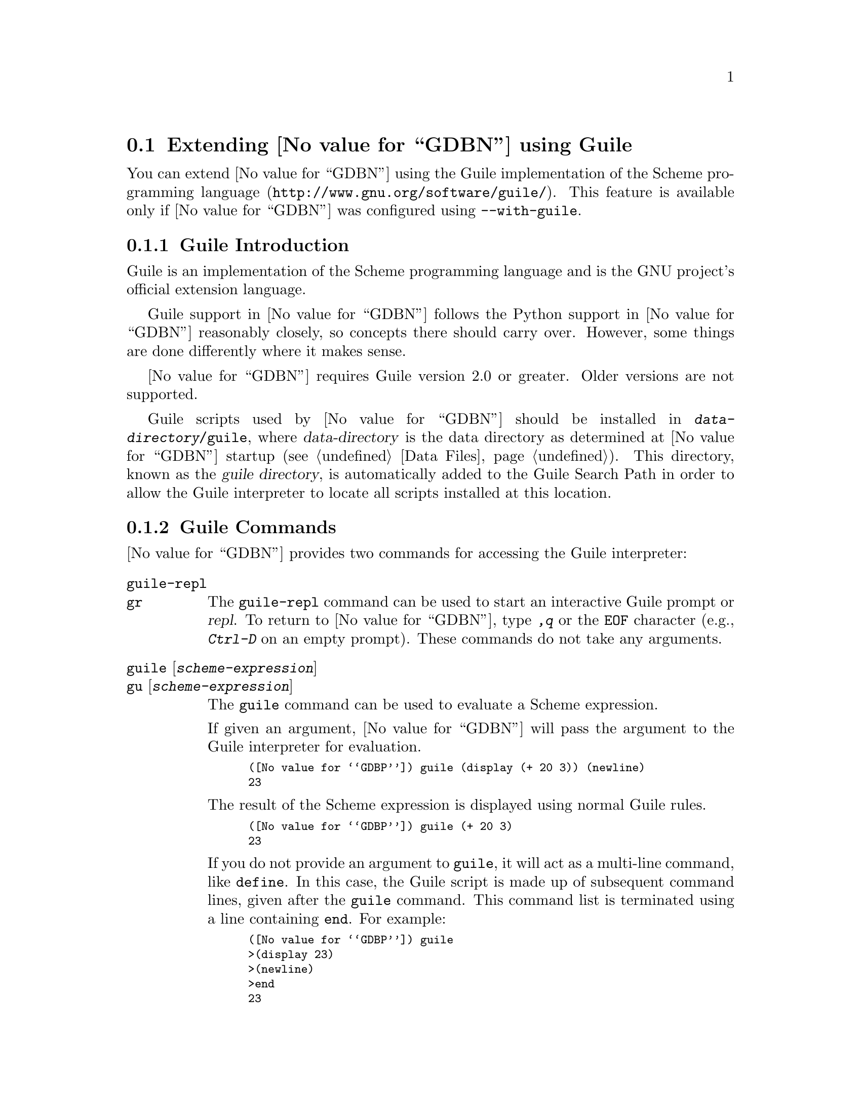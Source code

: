 @c Copyright (C) 2008-2014 Free Software Foundation, Inc.
@c Permission is granted to copy, distribute and/or modify this document
@c under the terms of the GNU Free Documentation License, Version 1.3 or
@c any later version published by the Free Software Foundation; with the
@c Invariant Sections being ``Free Software'' and ``Free Software Needs
@c Free Documentation'', with the Front-Cover Texts being ``A GNU Manual,''
@c and with the Back-Cover Texts as in (a) below.
@c 
@c (a) The FSF's Back-Cover Text is: ``You are free to copy and modify
@c this GNU Manual.  Buying copies from GNU Press supports the FSF in
@c developing GNU and promoting software freedom.''

@node Guile
@section Extending @value{GDBN} using Guile
@cindex guile scripting
@cindex scripting with guile

You can extend @value{GDBN} using the @uref{http://www.gnu.org/software/guile/,
Guile implementation of the Scheme programming language}.
This feature is available only if @value{GDBN} was configured using
@option{--with-guile}.

@menu
* Guile Introduction::     Introduction to Guile scripting in @value{GDBN}
* Guile Commands::         Accessing Guile from @value{GDBN}
* Guile API::              Accessing @value{GDBN} from Guile
* Guile Auto-loading::     Automatically loading Guile code
* Guile Modules::          Guile modules provided by @value{GDBN}
@end menu

@node Guile Introduction
@subsection Guile Introduction

Guile is an implementation of the Scheme programming language
and is the GNU project's official extension language.

Guile support in @value{GDBN} follows the Python support in @value{GDBN}
reasonably closely, so concepts there should carry over.
However, some things are done differently where it makes sense.

@value{GDBN} requires Guile version 2.0 or greater.
Older versions are not supported.

@cindex guile scripts directory
Guile scripts used by @value{GDBN} should be installed in
@file{@var{data-directory}/guile}, where @var{data-directory} is
the data directory as determined at @value{GDBN} startup (@pxref{Data Files}).
This directory, known as the @dfn{guile directory},
is automatically added to the Guile Search Path in order to allow
the Guile interpreter to locate all scripts installed at this location.

@node Guile Commands
@subsection Guile Commands
@cindex guile commands
@cindex commands to access guile

@value{GDBN} provides two commands for accessing the Guile interpreter:

@table @code
@kindex guile-repl
@kindex gr
@item guile-repl
@itemx gr
The @code{guile-repl} command can be used to start an interactive
Guile prompt or @dfn{repl}.  To return to @value{GDBN},
type @kbd{,q} or the @code{EOF} character (e.g., @kbd{Ctrl-D} on
an empty prompt).  These commands do not take any arguments.

@kindex guile
@kindex gu
@item guile @r{[}@var{scheme-expression}@r{]}
@itemx gu @r{[}@var{scheme-expression}@r{]}
The @code{guile} command can be used to evaluate a Scheme expression.

If given an argument, @value{GDBN} will pass the argument to the Guile
interpreter for evaluation.

@smallexample
(@value{GDBP}) guile (display (+ 20 3)) (newline)
23
@end smallexample

The result of the Scheme expression is displayed using normal Guile rules.

@smallexample
(@value{GDBP}) guile (+ 20 3)
23
@end smallexample

If you do not provide an argument to @code{guile}, it will act as a
multi-line command, like @code{define}.  In this case, the Guile
script is made up of subsequent command lines, given after the
@code{guile} command.  This command list is terminated using a line
containing @code{end}.  For example:

@smallexample
(@value{GDBP}) guile
>(display 23)
>(newline)
>end
23
@end smallexample
@end table

It is also possible to execute a Guile script from the @value{GDBN}
interpreter:

@table @code
@item source @file{script-name}
The script name must end with @samp{.scm} and @value{GDBN} must be configured
to recognize the script language based on filename extension using
the @code{script-extension} setting.  @xref{Extending GDB, ,Extending GDB}.

@item guile (load "script-name")
This method uses the @code{load} Guile function.
It takes a string argument that is the name of the script to load.
See the Guile documentation for a description of this function.
(@pxref{Loading,,, guile, GNU Guile Reference Manual}).
@end table

@node Guile API
@subsection Guile API
@cindex guile api
@cindex programming in guile

You can get quick online help for @value{GDBN}'s Guile API by issuing
the command @w{@kbd{help guile}}, or by issuing the command @kbd{,help}
from an interactive Guile session.  Furthermore, most Guile procedures
provided by @value{GDBN} have doc strings which can be obtained with
@kbd{,describe @var{procedure-name}} or @kbd{,d @var{procedure-name}}
from the Guile interactive prompt.

@menu
* Basic Guile::              Basic Guile Functions
* Guile Configuration::      Guile configuration variables
* GDB Scheme Data Types::    Scheme representations of GDB objects
* Guile Exception Handling:: How Guile exceptions are translated
* Values From Inferior In Guile:: Guile representation of values
* Arithmetic In Guile::      Arithmetic in Guile
* Types In Guile::           Guile representation of types
* Guile Pretty Printing API:: Pretty-printing values with Guile
* Selecting Guile Pretty-Printers:: How GDB chooses a pretty-printer
* Writing a Guile Pretty-Printer:: Writing a pretty-printer
* Commands In Guile::        Implementing new commands in Guile
* Parameters In Guile::      Adding new @value{GDBN} parameters
* Progspaces In Guile::      Program spaces
* Objfiles In Guile::        Object files in Guile
* Frames In Guile::          Accessing inferior stack frames from Guile
* Blocks In Guile::          Accessing blocks from Guile
* Symbols In Guile::         Guile representation of symbols
* Symbol Tables In Guile::   Guile representation of symbol tables
* Breakpoints In Guile::     Manipulating breakpoints using Guile
* Lazy Strings In Guile::    Guile representation of lazy strings
* Architectures In Guile::   Guile representation of architectures
* Disassembly In Guile::     Disassembling instructions from Guile
* I/O Ports in Guile::       GDB I/O ports
* Memory Ports in Guile::    Accessing memory through ports and bytevectors
* Iterators In Guile::       Basic iterator support
@end menu

@node Basic Guile
@subsubsection Basic Guile

@cindex guile stdout
@cindex guile pagination
At startup, @value{GDBN} overrides Guile's @code{current-output-port} and
@code{current-error-port} to print using @value{GDBN}'s output-paging streams.
A Guile program which outputs to one of these streams may have its
output interrupted by the user (@pxref{Screen Size}).  In this
situation, a Guile @code{signal} exception is thrown with value @code{SIGINT}.

Guile's history mechanism uses the same naming as @value{GDBN}'s,
namely the user of dollar-variables (e.g., $1, $2, etc.).
The results of evaluations in Guile and in GDB are counted separately,
@code{$1} in Guile is not the same value as @code{$1} in @value{GDBN}.

@value{GDBN} is not thread-safe.  If your Guile program uses multiple
threads, you must be careful to only call @value{GDBN}-specific
functions in the @value{GDBN} thread.

Some care must be taken when writing Guile code to run in
@value{GDBN}.  Two things are worth noting in particular:

@itemize @bullet
@item
@value{GDBN} installs handlers for @code{SIGCHLD} and @code{SIGINT}.
Guile code must not override these, or even change the options using
@code{sigaction}.  If your program changes the handling of these
signals, @value{GDBN} will most likely stop working correctly.  Note
that it is unfortunately common for GUI toolkits to install a
@code{SIGCHLD} handler.

@item
@value{GDBN} takes care to mark its internal file descriptors as
close-on-exec.  However, this cannot be done in a thread-safe way on
all platforms.  Your Guile programs should be aware of this and
should both create new file descriptors with the close-on-exec flag
set and arrange to close unneeded file descriptors before starting a
child process.
@end itemize

@cindex guile gdb module
@value{GDBN} introduces a new Guile module, named @code{gdb}.  All
methods and classes added by @value{GDBN} are placed in this module.
@value{GDBN} does not automatically @code{import} the @code{gdb} module,
scripts must do this themselves.  There are various options for how to
import a module, so @value{GDBN} leaves the choice of how the @code{gdb}
module is imported to the user.
To simplify interactive use, it is recommended to add one of the following
to your ~/.gdbinit.

@smallexample
guile (use-modules (gdb))
@end smallexample

@smallexample
guile (use-modules ((gdb) #:renamer (symbol-prefix-proc 'gdb:)))
@end smallexample

Which one to choose depends on your preference.
The second one adds @code{gdb:} as a prefix to all module functions
and variables.

The rest of this manual assumes the @code{gdb} module has been imported
without any prefix.  See the Guile documentation for @code{use-modules}
for more information
(@pxref{Using Guile Modules,,, guile, GNU Guile Reference Manual}).

Example:

@smallexample
(gdb) guile (value-type (make-value 1))
ERROR: Unbound variable: value-type
Error while executing Scheme code.
(gdb) guile (use-modules (gdb))
(gdb) guile (value-type (make-value 1))
int
(gdb)
@end smallexample

The @code{(gdb)} module provides these basic Guile functions.

@c TODO: line length 
@deffn {Scheme Procedure} execute command @r{[}#:from-tty boolean@r{]} @r{[}#:to-string boolean@r{]}
Evaluate @var{command}, a string, as a @value{GDBN} CLI command.
If a @value{GDBN} exception happens while @var{command} runs, it is
translated as described in
@ref{Guile Exception Handling,,Guile Exception Handling}.

@var{from-tty} specifies whether @value{GDBN} ought to consider this
command as having originated from the user invoking it interactively.
It must be a boolean value.  If omitted, it defaults to @code{#f}.

By default, any output produced by @var{command} is sent to
@value{GDBN}'s standard output (and to the log output if logging is
turned on).  If the @var{to-string} parameter is
@code{#t}, then output will be collected by @code{execute} and
returned as a string.  The default is @code{#f}, in which case the
return value is unspecified.  If @var{to-string} is @code{#t}, the
@value{GDBN} virtual terminal will be temporarily set to unlimited width
and height, and its pagination will be disabled; @pxref{Screen Size}.
@end deffn

@deffn {Scheme Procedure} history-ref number
Return a value from @value{GDBN}'s value history (@pxref{Value
History}).  The @var{number} argument indicates which history element to return.
If @var{number} is negative, then @value{GDBN} will take its absolute value
and count backward from the last element (i.e., the most recent element) to
find the value to return.  If @var{number} is zero, then @value{GDBN} will
return the most recent element.  If the element specified by @var{number}
doesn't exist in the value history, a @code{gdb:error} exception will be
raised.

If no exception is raised, the return value is always an instance of
@code{<gdb:value>} (@pxref{Values From Inferior In Guile}).

@emph{Note:} @value{GDBN}'s value history is independent of Guile's.
@code{$1} in @value{GDBN}'s value history contains the result of evaluating
an expression from @value{GDBN}'s command line and @code{$1} from Guile's
history contains the result of evaluating an expression from Guile's
command line.
@end deffn

@deffn {Scheme Procedure} history-append! value
Append @var{value}, an instance of @code{<gdb:value>}, to @value{GDBN}'s
value history.  Return its index in the history.

Putting into history values returned by Guile extensions will allow
the user convenient access to those values via CLI history
facilities.
@end deffn

@deffn {Scheme Procedure} parse-and-eval expression
Parse @var{expression} as an expression in the current language,
evaluate it, and return the result as a @code{<gdb:value>}.
The @var{expression} must be a string.

This function can be useful when implementing a new command
(@pxref{Commands In Guile}), as it provides a way to parse the
command's arguments as an expression.
It is also is useful when computing values.
For example, it is the only way to get the value of a
convenience variable (@pxref{Convenience Vars}) as a @code{<gdb:value>}.
@end deffn

@node Guile Configuration
@subsubsection Guile Configuration
@cindex guile configuration

@value{GDBN} provides these Scheme functions to access various configuration
parameters.

@deffn {Scheme Procedure} data-directory
Return a string containing @value{GDBN}'s data directory.
This directory contains @value{GDBN}'s ancillary files.
@end deffn

@deffn {Scheme Procedure} guile-data-directory
Return a string containing @value{GDBN}'s Guile data directory.
This directory contains the Guile modules provided by @value{GDBN}.
@end deffn

@deffn {Scheme Procedure} gdb-version
Return a string containing the @value{GDBN} version.
@end deffn

@deffn {Scheme Procedure} host-config
Return a string containing the host configuration.
This is the string passed to @code{--host} when @value{GDBN} was configured.
@end deffn

@deffn {Scheme Procedure} target-config
Return a string containing the target configuration.
This is the string passed to @code{--target} when @value{GDBN} was configured.
@end deffn

@node GDB Scheme Data Types
@subsubsection GDB Scheme Data Types
@cindex gdb objects

The values exposed by @value{GDBN} to Guile are known as
@dfn{@value{GDBN} objects}.  There are several kinds of @value{GDBN}
object, and each is disjoint from all other types known to Guile.

@deffn {Scheme Procedure} gdb-object-kind object
Return the kind of the @value{GDBN} object, e.g., @code{<gdb:breakpoint>},
as a symbol.
@end deffn

@value{GDBN} defines the following object types:

@table @code
@item <gdb:arch>
@xref{Architectures In Guile}.

@item <gdb:block>
@xref{Blocks In Guile}.

@item <gdb:block-symbols-iterator>
@xref{Blocks In Guile}.

@item <gdb:breakpoint>
@xref{Breakpoints In Guile}.

@item <gdb:command>
@xref{Commands In Guile}.

@item <gdb:exception>
@xref{Guile Exception Handling}.

@item <gdb:frame>
@xref{Frames In Guile}.

@item <gdb:iterator>
@xref{Iterators In Guile}.

@item <gdb:lazy-string>
@xref{Lazy Strings In Guile}.

@item <gdb:objfile>
@xref{Objfiles In Guile}.

@item <gdb:parameter>
@xref{Parameters In Guile}.

@item <gdb:pretty-printer>
@xref{Guile Pretty Printing API}.

@item <gdb:pretty-printer-worker>
@xref{Guile Pretty Printing API}.

@item <gdb:progspace>
@xref{Progspaces In Guile}.

@item <gdb:symbol>
@xref{Symbols In Guile}.

@item <gdb:symtab>
@xref{Symbol Tables In Guile}.

@item <gdb:sal>
@xref{Symbol Tables In Guile}.

@item <gdb:type>
@xref{Types In Guile}.

@item <gdb:field>
@xref{Types In Guile}.

@item <gdb:value>
@xref{Values From Inferior In Guile}.
@end table

The following @value{GDBN} objects are managed internally so that the
Scheme function @code{eq?} may be applied to them.

@table @code
@item <gdb:arch>
@item <gdb:block>
@item <gdb:breakpoint>
@item <gdb:frame>
@item <gdb:objfile>
@item <gdb:progspace>
@item <gdb:symbol>
@item <gdb:symtab>
@item <gdb:type>
@end table

@node Guile Exception Handling
@subsubsection Guile Exception Handling
@cindex guile exceptions
@cindex exceptions, guile
@kindex set guile print-stack

When executing the @code{guile} command, Guile exceptions
uncaught within the Guile code are translated to calls to the
@value{GDBN} error-reporting mechanism.  If the command that called
@code{guile} does not handle the error, @value{GDBN} will
terminate it and report the error according to the setting of
the @code{guile print-stack} parameter.

The @code{guile print-stack} parameter has three settings:

@table @code
@item none
Nothing is printed.

@item message
An error message is printed containing the Guile exception name,
the associated value, and the Guile call stack backtrace at the
point where the exception was raised.  Example:

@smallexample
(@value{GDBP}) guile (display foo)
ERROR: In procedure memoize-variable-access!:
ERROR: Unbound variable: foo
Error while executing Scheme code.
@end smallexample

@item full
In addition to an error message a full backtrace is printed.

@smallexample
(@value{GDBP}) set guile print-stack full
(@value{GDBP}) guile (display foo)
Guile Backtrace:
In ice-9/boot-9.scm:
 157: 10 [catch #t #<catch-closure 2c76e20> ...]
In unknown file:
   ?: 9 [apply-smob/1 #<catch-closure 2c76e20>]
In ice-9/boot-9.scm:
 157: 8 [catch #t #<catch-closure 2c76d20> ...]
In unknown file:
   ?: 7 [apply-smob/1 #<catch-closure 2c76d20>]
   ?: 6 [call-with-input-string "(display foo)" ...]
In ice-9/boot-9.scm:
2320: 5 [save-module-excursion #<procedure 2c2dc30 ... ()>]
In ice-9/eval-string.scm:
  44: 4 [read-and-eval #<input: string 27cb410> #:lang ...]
  37: 3 [lp (display foo)]
In ice-9/eval.scm:
 387: 2 [eval # ()]
 393: 1 [eval #<memoized foo> ()]
In unknown file:
   ?: 0 [memoize-variable-access! #<memoized foo> ...]

ERROR: In procedure memoize-variable-access!:
ERROR: Unbound variable: foo
Error while executing Scheme code.
@end smallexample
@end table

@value{GDBN} errors that happen in @value{GDBN} commands invoked by
Guile code are converted to Guile exceptions.  The type of the
Guile exception depends on the error.

Guile procedures provided by @value{GDBN} can throw the standard
Guile exceptions like @code{wrong-type-arg} and @code{out-of-range}.

User interrupt (via @kbd{C-c} or by typing @kbd{q} at a pagination
prompt) is translated to a Guile @code{signal} exception with value
@code{SIGINT}.

@value{GDBN} Guile procedures can also throw these exceptions:

@vtable @code
@item gdb:error
This exception is a catch-all for errors generated from within @value{GDBN}.

@item gdb:invalid-object
This exception is thrown when accessing Guile objects that wrap underlying
@value{GDBN} objects have become invalid.  For example, a
@code{<gdb:breakpoint>} object becomes invalid if the user deletes it
from the command line.  The object still exists in Guile, but the
object it represents is gone.  Further operations on this breakpoint
will throw this exception.

@item gdb:memory-error
This exception is thrown when an operation tried to access invalid
memory in the inferior.

@item gdb:pp-type-error
This exception is thrown when a Guile pretty-printer passes a bad object
to @value{GDBN}.
@end vtable

The following exception-related procedures are provided by the
@code{(gdb)} module.

@deffn {Scheme Procedure} make-exception key args
Return a @code{<gdb:exception>} object given by its @var{key} and
@var{args}, which are the standard Guile parameters of an exception.
See the Guile documentation for more information (@pxref{Exceptions,,,
guile, GNU Guile Reference Manual}).
@end deffn

@deffn {Scheme Procedure} exception? object
Return @code{#t} if @var{object} is a @code{<gdb:exception>} object.
Otherwise return @code{#f}.
@end deffn

@deffn {Scheme Procedure} exception-key exception
Return the @var{args} field of a @code{<gdb:exception>} object.
@end deffn

@deffn {Scheme Procedure} exception-args exception
Return the @var{args} field of a @code{<gdb:exception>} object.
@end deffn

@node Values From Inferior In Guile
@subsubsection Values From Inferior In Guile
@cindex values from inferior, in guile
@cindex guile, working with values from inferior

@tindex @code{<gdb:value>}
@value{GDBN} provides values it obtains from the inferior program in
an object of type @code{<gdb:value>}.  @value{GDBN} uses this object
for its internal bookkeeping of the inferior's values, and for
fetching values when necessary.

@value{GDBN} does not memoize @code{<gdb:value>} objects.
@code{make-value} always returns a fresh object.

@smallexample
(gdb) guile (eq? (make-value 1) (make-value 1))
$1 = #f
(gdb) guile (equal? (make-value 1) (make-value 1))
$1 = #t
@end smallexample

A @code{<gdb:value>} that represents a function can be executed via
inferior function call with @code{value-call}.
Any arguments provided to the call must match the function's prototype,
and must be provided in the order specified by that prototype.

For example, @code{some-val} is a @code{<gdb:value>} instance
representing a function that takes two integers as arguments.  To
execute this function, call it like so:

@smallexample
(define result (value-call some-val 10 20))
@end smallexample

Any values returned from a function call are @code{<gdb:value>} objects.

Note: Unlike Python scripting in @value{GDBN},
inferior values that are simple scalars cannot be used directly in
Scheme expressions that are valid for the value's data type.
For example, @code{(+ (parse-and-eval "int_variable") 2)} does not work.
And inferior values that are structures or instances of some class cannot
be accessed using any special syntax, instead @code{value-field} must be used.

The following value-related procedures are provided by the
@code{(gdb)} module.

@deffn {Scheme Procedure} value? object
Return @code{#t} if @var{object} is a @code{<gdb:value>} object.
Otherwise return @code{#f}.
@end deffn

@deffn {Scheme Procedure} make-value value @r{[}#:type type@r{]}
Many Scheme values can be converted directly to a @code{<gdb:value>}
with this procedure.  If @var{type} is specified, the result is a value
of this type, and if @var{value} can't be represented with this type
an exception is thrown.  Otherwise the type of the result is determined from
@var{value} as described below.

@xref{Architectures In Guile}, for a list of the builtin
types for an architecture.

Here's how Scheme values are converted when @var{type} argument to
@code{make-value} is not specified:

@table @asis
@item Scheme boolean
A Scheme boolean is converted the boolean type for the current language.

@item Scheme integer
A Scheme integer is converted to the first of a C @code{int},
@code{unsigned int}, @code{long}, @code{unsigned long},
@code{long long} or @code{unsigned long long} type
for the current architecture that can represent the value.

If the Scheme integer cannot be represented as a target integer
an @code{out-of-range} exception is thrown.

@item Scheme real
A Scheme real is converted to the C @code{double} type for the
current architecture.

@item Scheme string
A Scheme string is converted to a string in the current target
language using the current target encoding.
Characters that cannot be represented in the current target encoding
are replaced with the corresponding escape sequence.  This is Guile's
@code{SCM_FAILED_CONVERSION_ESCAPE_SEQUENCE} conversion strategy
(@pxref{Strings,,, guile, GNU Guile Reference Manual}).

Passing @var{type} is not supported in this case,
if it is provided a @code{wrong-type-arg} exception is thrown.

@item @code{<gdb:lazy-string>}
If @var{value} is a @code{<gdb:lazy-string>} object (@pxref{Lazy Strings In
Guile}), then the @code{lazy-string->value} procedure is called, and
its result is used.

Passing @var{type} is not supported in this case,
if it is provided a @code{wrong-type-arg} exception is thrown.

@item Scheme bytevector
If @var{value} is a Scheme bytevector and @var{type} is provided,
@var{value} must be the same size, in bytes, of values of type @var{type},
and the result is essentially created by using @code{memcpy}.

If @var{value} is a Scheme bytevector and @var{type} is not provided,
the result is an array of type @code{uint8} of the same length.
@end table
@end deffn

@cindex optimized out value in guile
@deffn {Scheme Procedure} value-optimized-out? value
Return @code{#t} if the compiler optimized out @var{value},
thus it is not available for fetching from the inferior.
Otherwise return @code{#f}.
@end deffn

@deffn {Scheme Procedure} value-address value
If @var{value} is addressable, returns a
@code{<gdb:value>} object representing the address.
Otherwise, @code{#f} is returned.
@end deffn

@deffn {Scheme Procedure} value-type value
Return the type of @var{value} as a @code{<gdb:type>} object
(@pxref{Types In Guile}).
@end deffn

@deffn {Scheme Procedure} value-dynamic-type value
Return the dynamic type of @var{value}.  This uses C@t{++} run-time
type information (@acronym{RTTI}) to determine the dynamic type of the
value.  If the value is of class type, it will return the class in
which the value is embedded, if any.  If the value is of pointer or
reference to a class type, it will compute the dynamic type of the
referenced object, and return a pointer or reference to that type,
respectively.  In all other cases, it will return the value's static
type.

Note that this feature will only work when debugging a C@t{++} program
that includes @acronym{RTTI} for the object in question.  Otherwise,
it will just return the static type of the value as in @kbd{ptype foo}.
@xref{Symbols, ptype}.
@end deffn

@deffn {Scheme Procedure} value-cast value type
Return a new instance of @code{<gdb:value>} that is the result of
casting @var{value} to the type described by @var{type}, which must
be a @code{<gdb:type>} object.  If the cast cannot be performed for some
reason, this method throws an exception.
@end deffn

@deffn {Scheme Procedure} value-dynamic-cast value type
Like @code{value-cast}, but works as if the C@t{++} @code{dynamic_cast}
operator were used.  Consult a C@t{++} reference for details.
@end deffn

@deffn {Scheme Procedure} value-reinterpret-cast value type
Like @code{value-cast}, but works as if the C@t{++} @code{reinterpret_cast}
operator were used.  Consult a C@t{++} reference for details.
@end deffn

@deffn {Scheme Procedure} value-dereference value
For pointer data types, this method returns a new @code{<gdb:value>} object
whose contents is the object pointed to by @var{value}.  For example, if
@code{foo} is a C pointer to an @code{int}, declared in your C program as

@smallexample
int *foo;
@end smallexample

@noindent
then you can use the corresponding @code{<gdb:value>} to access what
@code{foo} points to like this:

@smallexample
(define bar (value-dereference foo))
@end smallexample

The result @code{bar} will be a @code{<gdb:value>} object holding the
value pointed to by @code{foo}.

A similar function @code{value-referenced-value} exists which also
returns @code{<gdb:value>} objects corresonding to the values pointed to
by pointer values (and additionally, values referenced by reference
values).  However, the behavior of @code{value-dereference}
differs from @code{value-referenced-value} by the fact that the
behavior of @code{value-dereference} is identical to applying the C
unary operator @code{*} on a given value.  For example, consider a
reference to a pointer @code{ptrref}, declared in your C@t{++} program
as

@smallexample
typedef int *intptr;
...
int val = 10;
intptr ptr = &val;
intptr &ptrref = ptr;
@end smallexample

Though @code{ptrref} is a reference value, one can apply the method
@code{value-dereference} to the @code{<gdb:value>} object corresponding
to it and obtain a @code{<gdb:value>} which is identical to that
corresponding to @code{val}.  However, if you apply the method
@code{value-referenced-value}, the result would be a @code{<gdb:value>}
object identical to that corresponding to @code{ptr}.

@smallexample
(define scm-ptrref (parse-and-eval "ptrref"))
(define scm-val (value-dereference scm-ptrref))
(define scm-ptr (value-referenced-value scm-ptrref))
@end smallexample

The @code{<gdb:value>} object @code{scm-val} is identical to that
corresponding to @code{val}, and @code{scm-ptr} is identical to that
corresponding to @code{ptr}.  In general, @code{value-dereference} can
be applied whenever the C unary operator @code{*} can be applied
to the corresponding C value.  For those cases where applying both
@code{value-dereference} and @code{value-referenced-value} is allowed,
the results obtained need not be identical (as we have seen in the above
example).  The results are however identical when applied on
@code{<gdb:value>} objects corresponding to pointers (@code{<gdb:value>}
objects with type code @code{TYPE_CODE_PTR}) in a C/C@t{++} program.
@end deffn

@deffn {Scheme Procedure} value-referenced-value value
For pointer or reference data types, this method returns a new
@code{<gdb:value>} object corresponding to the value referenced by the
pointer/reference value.  For pointer data types,
@code{value-dereference} and @code{value-referenced-value} produce
identical results.  The difference between these methods is that
@code{value-dereference} cannot get the values referenced by reference
values.  For example, consider a reference to an @code{int}, declared
in your C@t{++} program as

@smallexample
int val = 10;
int &ref = val;
@end smallexample

@noindent
then applying @code{value-dereference} to the @code{<gdb:value>} object
corresponding to @code{ref} will result in an error, while applying
@code{value-referenced-value} will result in a @code{<gdb:value>} object
identical to that corresponding to @code{val}.

@smallexample
(define scm-ref (parse-and-eval "ref"))
(define err-ref (value-dereference scm-ref))      ;; error
(define scm-val (value-referenced-value scm-ref)) ;; ok
@end smallexample

The @code{<gdb:value>} object @code{scm-val} is identical to that
corresponding to @code{val}.
@end deffn

@deffn {Scheme Procedure} value-field value field-name
Return field @var{field-name} from @code{<gdb:value>} object @var{value}.
@end deffn

@deffn {Scheme Procedure} value-subscript value index
Return the value of array @var{value} at index @var{index}.
The @var{value} argument must be a subscriptable @code{<gdb:value>} object.
@end deffn

@deffn {Scheme Procedure} value-call value arg-list
Perform an inferior function call, taking @var{value} as a pointer
to the function to call.
Each element of list @var{arg-list} must be a <gdb:value> object or an object
that can be converted to a value.
The result is the value returned by the function.
@end deffn

@deffn {Scheme Procedure} value->bool value
Return the Scheme boolean representing @code{<gdb:value>} @var{value}.
The value must be ``integer like''.  Pointers are ok.
@end deffn

@deffn {Scheme Procedure} value->integer
Return the Scheme integer representing @code{<gdb:value>} @var{value}.
The value must be ``integer like''.  Pointers are ok.
@end deffn

@deffn {Scheme Procedure} value->real
Return the Scheme real number representing @code{<gdb:value>} @var{value}.
The value must be a number.
@end deffn

@deffn {Scheme Procedure} value->bytevector
Return a Scheme bytevector with the raw contents of @code{<gdb:value>}
@var{value}.  No transformation, endian or otherwise, is performed.
@end deffn

@c TODO: line length
@deffn {Scheme Procedure} value->string value @r{[}#:encoding encoding@r{]} @r{[}#:errors errors@r{]} @r{[}#:length length@r{]}
If @var{value>} represents a string, then this method
converts the contents to a Guile string.  Otherwise, this method will
throw an exception.

Values are interpreted as strings according to the rules of the
current language.  If the optional length argument is given, the
string will be converted to that length, and will include any embedded
zeroes that the string may contain.  Otherwise, for languages
where the string is zero-terminated, the entire string will be
converted.

For example, in C-like languages, a value is a string if it is a pointer
to or an array of characters or ints of type @code{wchar_t}, @code{char16_t},
or @code{char32_t}.

If the optional @var{encoding} argument is given, it must be a string
naming the encoding of the string in the @code{<gdb:value>}, such as
@code{"ascii"}, @code{"iso-8859-6"} or @code{"utf-8"}.  It accepts
the same encodings as the corresponding argument to Guile's
@code{scm_from_stringn} function, and the Guile codec machinery will be used
to convert the string.  If @var{encoding} is not given, or if
@var{encoding} is the empty string, then either the @code{target-charset}
(@pxref{Character Sets}) will be used, or a language-specific encoding
will be used, if the current language is able to supply one.

The optional @var{errors} argument is one of @code{#f}, @code{error} or
@code{substitute}.  @code{error} and @code{substitute} must be symbols.
If @var{errors} is not specified, or if its value is @code{#f}, then the
default conversion strategy is used, which is set with the Scheme function
@code{set-port-conversion-strategy!}.
If the value is @code{'error} then an exception is thrown if there is any
conversion error.  If the value is @code{'substitute} then any conversion
error is replaced with question marks.
@xref{Strings,,, guile, GNU Guile Reference Manual}.

If the optional @var{length} argument is given, the string will be
fetched and converted to the given length.
The length must be a Scheme integer and not a @code{<gdb:value>} integer.
@end deffn

@c TODO: line length
@deffn {Scheme Procedure} value->lazy-string value @r{[}#:encoding encoding@r{]} @r{[}#:length length@r{]}
If this @code{<gdb:value>} represents a string, then this method
converts @var{value} to a @code{<gdb:lazy-string} (@pxref{Lazy Strings
In Guile}).  Otherwise, this method will throw an exception.

If the optional @var{encoding} argument is given, it must be a string
naming the encoding of the @code{<gdb:lazy-string}.  Some examples are:
@code{"ascii"}, @code{"iso-8859-6"} or @code{"utf-8"}.  If the
@var{encoding} argument is an encoding that @value{GDBN} does not
recognize, @value{GDBN} will raise an error.

When a lazy string is printed, the @value{GDBN} encoding machinery is
used to convert the string during printing.  If the optional
@var{encoding} argument is not provided, or is an empty string,
@value{GDBN} will automatically select the encoding most suitable for
the string type.  For further information on encoding in @value{GDBN}
please see @ref{Character Sets}.

If the optional @var{length} argument is given, the string will be
fetched and encoded to the length of characters specified.  If
the @var{length} argument is not provided, the string will be fetched
and encoded until a null of appropriate width is found.
The length must be a Scheme integer and not a @code{<gdb:value>} integer.
@end deffn

@deffn {Scheme Procedure} value-lazy? value
Return @code{#t} if @var{value} has not yet been fetched
from the inferior.
Otherwise return @code{#f}.
@value{GDBN} does not fetch values until necessary, for efficiency.
For example:

@smallexample
(define myval (parse-and-eval "somevar"))
@end smallexample

The value of @code{somevar} is not fetched at this time.  It will be
fetched when the value is needed, or when the @code{fetch-lazy}
procedure is invoked.
@end deffn

@deffn {Scheme Procedure} make-lazy-value type address
Return a @code{<gdb:value>} that will be lazily fetched from the
target.  The object of type @code{<gdb:type>} whose value to fetch is
specified by its @var{type} and its target memory @var{address}, which
is a Scheme integer.
@end deffn

@deffn {Scheme Procedure} value-fetch-lazy! value
If @var{value} is a lazy value (@code{(value-lazy? value)} is @code{#t}),
then the value is fetched from the inferior.
Any errors that occur in the process will produce a Guile exception.

If @var{value} is not a lazy value, this method has no effect.

The result of this function is unspecified.
@end deffn

@deffn {Scheme Procedure} value-print value
Return the string representation (print form) of @code{<gdb:value>}
@var{value}.
@end deffn

@node Arithmetic In Guile
@subsubsection Arithmetic In Guile

The @code{(gdb)} module provides several functions for performing
arithmetic on @code{<gdb:value>} objects.
The arithmetic is performed as if it were done by the target,
and therefore has target semantics which are not necessarily
those of Scheme.  For example operations work with a fixed precision,
not the arbitrary precision of Scheme.

Wherever a function takes an integer or pointer as an operand,
@value{GDBN} will convert appropriate Scheme values to perform
the operation.

@deffn {Scheme Procedure} value-add a b
@end deffn

@deffn {Scheme Procedure} value-sub a b
@end deffn

@deffn {Scheme Procedure} value-mul a b
@end deffn

@deffn {Scheme Procedure} value-div a b
@end deffn

@deffn {Scheme Procedure} value-rem a b
@end deffn

@deffn {Scheme Procedure} value-mod a b
@end deffn

@deffn {Scheme Procedure} value-pow a b
@end deffn

@deffn {Scheme Procedure} value-not a
@end deffn

@deffn {Scheme Procedure} value-neg a
@end deffn

@deffn {Scheme Procedure} value-pos a
@end deffn

@deffn {Scheme Procedure} value-abs a
@end deffn

@deffn {Scheme Procedure} value-lsh a b
@end deffn

@deffn {Scheme Procedure} value-rsh a b
@end deffn

@deffn {Scheme Procedure} value-min a b
@end deffn

@deffn {Scheme Procedure} value-max a b
@end deffn

@deffn {Scheme Procedure} value-lognot a
@end deffn

@deffn {Scheme Procedure} value-logand a b
@end deffn

@deffn {Scheme Procedure} value-logior a b
@end deffn

@deffn {Scheme Procedure} value-logxor a b
@end deffn

@deffn {Scheme Procedure} value=? a b
@end deffn

@deffn {Scheme Procedure} value<? a b
@end deffn

@deffn {Scheme Procedure} value<=? a b
@end deffn

@deffn {Scheme Procedure} value>? a b
@end deffn

@deffn {Scheme Procedure} value>=? a b
@end deffn

Scheme does not provide a @code{not-equal} function,
and thus Guile support in @value{GDBN} does not either.

@node Types In Guile
@subsubsection Types In Guile
@cindex types in guile
@cindex guile, working with types

@tindex <gdb:type>
@value{GDBN} represents types from the inferior in objects of type
@code{<gdb:type>}.

The following type-related procedures are provided by the
@code{(gdb)} module.

@deffn {Scheme Procedure} type? object
Return @code{#t} if @var{object} is an object of type @code{<gdb:type>}.
Otherwise return @code{#f}.
@end deffn

@deffn {Scheme Procedure} lookup-type name @r{[}#:block block@r{]}
This function looks up a type by its @var{name}, which must be a string.

If @var{block} is given, it is an object of type @code{<gdb:block>},
and @var{name} is looked up in that scope.
Otherwise, it is searched for globally.

Ordinarily, this function will return an instance of @code{<gdb:type>}.
If the named type cannot be found, it will throw an exception.
@end deffn

@deffn {Scheme Procedure} type-code type
Return the type code of @var{type}.  The type code will be one of the
@code{TYPE_CODE_} constants defined below.
@end deffn

@deffn {Scheme Procedure} type-tag type
Return the tag name of @var{type}.  The tag name is the name after
@code{struct}, @code{union}, or @code{enum} in C and C@t{++}; not all
languages have this concept.  If this type has no tag name, then
@code{#f} is returned.
@end deffn

@deffn {Scheme Procedure} type-name type
Return the name of @var{type}.
If this type has no name, then @code{#f} is returned.
@end deffn

@deffn {Scheme Procedure} type-print-name type
Return the print name of @var{type}.
This returns something even for anonymous types.
For example, for an anonymous C struct @code{"struct @{...@}"} is returned.
@end deffn

@deffn {Scheme Procedure} type-sizeof type
Return the size of this type, in target @code{char} units.  Usually, a
target's @code{char} type will be an 8-bit byte.  However, on some
unusual platforms, this type may have a different size.
@end deffn

@deffn {Scheme Procedure} type-strip-typedefs type
Return a new @code{<gdb:type>} that represents the real type of @var{type},
after removing all layers of typedefs.
@end deffn

@deffn {Scheme Procedure} type-array type n1 @r{[}n2@r{]}
Return a new @code{<gdb:type>} object which represents an array of this
type.  If one argument is given, it is the inclusive upper bound of
the array; in this case the lower bound is zero.  If two arguments are
given, the first argument is the lower bound of the array, and the
second argument is the upper bound of the array.  An array's length
must not be negative, but the bounds can be.
@end deffn

@deffn {Scheme Procedure} type-vector type n1 @r{[}n2@r{]}
Return a new @code{<gdb:type>} object which represents a vector of this
type.  If one argument is given, it is the inclusive upper bound of
the vector; in this case the lower bound is zero.  If two arguments are
given, the first argument is the lower bound of the vector, and the
second argument is the upper bound of the vector.  A vector's length
must not be negative, but the bounds can be.

The difference between an @code{array} and a @code{vector} is that
arrays behave like in C: when used in expressions they decay to a pointer
to the first element whereas vectors are treated as first class values.
@end deffn

@deffn {Scheme Procedure} type-pointer type
Return a new @code{<gdb:type>} object which represents a pointer to
@var{type}.
@end deffn

@deffn {Scheme Procedure} type-range type
Return a list of two elements: the low bound and high bound of @var{type}.
If @var{type} does not have a range, an exception is thrown.
@end deffn

@deffn {Scheme Procedure} type-reference type
Return a new @code{<gdb:type>} object which represents a reference to
@var{type}.
@end deffn

@deffn {Scheme Procedure} type-target type
Return a new @code{<gdb:type>} object which represents the target type
of @var{type}.

For a pointer type, the target type is the type of the pointed-to
object.  For an array type (meaning C-like arrays), the target type is
the type of the elements of the array.  For a function or method type,
the target type is the type of the return value.  For a complex type,
the target type is the type of the elements.  For a typedef, the
target type is the aliased type.

If the type does not have a target, this method will throw an
exception.
@end deffn

@deffn {Scheme Procedure} type-const type
Return a new @code{<gdb:type>} object which represents a
@code{const}-qualified variant of @var{type}.
@end deffn

@deffn {Scheme Procedure} type-volatile type
Return a new @code{<gdb:type>} object which represents a
@code{volatile}-qualified variant of @var{type}.
@end deffn

@deffn {Scheme Procedure} type-unqualified type
Return a new @code{<gdb:type>} object which represents an unqualified
variant of @var{type}.  That is, the result is neither @code{const} nor
@code{volatile}.
@end deffn

@deffn {Scheme Procedure} type-num-fields
Return the number of fields of @code{<gdb:type>} @var{type}.
@end deffn

@deffn {Scheme Procedure} type-fields type
Return the fields of @var{type} as a list.
For structure and union types, @code{fields} has the usual meaning.
Range types have two fields, the minimum and maximum values.  Enum types
have one field per enum constant.  Function and method types have one
field per parameter.  The base types of C@t{++} classes are also
represented as fields.  If the type has no fields, or does not fit
into one of these categories, an empty list will be returned.
@xref{Fields of a type in Guile}.
@end deffn

@deffn {Scheme Procedure} make-field-iterator type
Return the fields of @var{type} as a <gdb:iterator> object.
@xref{Iterators In Guile}.
@end deffn

@deffn {Scheme Procedure} type-field type field-name
Return field named @var{field-name} in @var{type}.
The result is an object of type @code{<gdb:field>}.
@xref{Fields of a type in Guile}.
If the type does not have fields, or @var{field-name} is not a field
of @var{type}, an exception is thrown.

For example, if @code{some-type} is a @code{<gdb:type>} instance holding
a structure type, you can access its @code{foo} field with:

@smallexample
(define bar (type-field some-type "foo"))
@end smallexample

@code{bar} will be a @code{<gdb:field>} object.
@end deffn

@deffn {Scheme Procedure} type-has-field? type name
Return @code{#t} if @code{<gdb:type>} @var{type} has field named @var{name}.
Otherwise return @code{#f}.
@end deffn

Each type has a code, which indicates what category this type falls
into.  The available type categories are represented by constants
defined in the @code{(gdb)} module:

@vtable @code
@item TYPE_CODE_PTR
The type is a pointer.

@item TYPE_CODE_ARRAY
The type is an array.

@item TYPE_CODE_STRUCT
The type is a structure.

@item TYPE_CODE_UNION
The type is a union.

@item TYPE_CODE_ENUM
The type is an enum.

@item TYPE_CODE_FLAGS
A bit flags type, used for things such as status registers.

@item TYPE_CODE_FUNC
The type is a function.

@item TYPE_CODE_INT
The type is an integer type.

@item TYPE_CODE_FLT
A floating point type.

@item TYPE_CODE_VOID
The special type @code{void}.

@item TYPE_CODE_SET
A Pascal set type.

@item TYPE_CODE_RANGE
A range type, that is, an integer type with bounds.

@item TYPE_CODE_STRING
A string type.  Note that this is only used for certain languages with
language-defined string types; C strings are not represented this way.

@item TYPE_CODE_BITSTRING
A string of bits.  It is deprecated.

@item TYPE_CODE_ERROR
An unknown or erroneous type.

@item TYPE_CODE_METHOD
A method type, as found in C@t{++} or Java.

@item TYPE_CODE_METHODPTR
A pointer-to-member-function.

@item TYPE_CODE_MEMBERPTR
A pointer-to-member.

@item TYPE_CODE_REF
A reference type.

@item TYPE_CODE_CHAR
A character type.

@item TYPE_CODE_BOOL
A boolean type.

@item TYPE_CODE_COMPLEX
A complex float type.

@item TYPE_CODE_TYPEDEF
A typedef to some other type.

@item TYPE_CODE_NAMESPACE
A C@t{++} namespace.

@item TYPE_CODE_DECFLOAT
A decimal floating point type.

@item TYPE_CODE_INTERNAL_FUNCTION
A function internal to @value{GDBN}.  This is the type used to represent
convenience functions (@pxref{Convenience Funs}).
@end vtable

Further support for types is provided in the @code{(gdb types)}
Guile module (@pxref{Guile Types Module}).

@anchor{Fields of a type in Guile}
Each field is represented as an object of type @code{<gdb:field>}.

The following field-related procedures are provided by the
@code{(gdb)} module:

@deffn {Scheme Procedure} field? object
Return @code{#t} if @var{object} is an object of type @code{<gdb:field>}.
Otherwise return @code{#f}.
@end deffn

@deffn {Scheme Procedure} field-name field
Return the name of the field, or @code{#f} for anonymous fields.
@end deffn

@deffn {Scheme Procedure} field-type field
Return the type of the field.  This is usually an instance of
@code{<gdb:type>}, but it can be @code{#f} in some situations.
@end deffn

@deffn {Scheme Procedure} field-enumval field
Return the enum value represented by @code{<gdb:field>} @var{field}.
@end deffn

@deffn {Scheme Procedure} field-bitpos field
Return the bit position of @code{<gdb:field>} @var{field}.
This attribute is not available for @code{static} fields (as in
C@t{++} or Java).
@end deffn

@deffn {Scheme Procedure} field-bitsize field
If the field is packed, or is a bitfield, return the size of
@code{<gdb:field>} @var{field} in bits.  Otherwise, zero is returned;
in which case the field's size is given by its type.
@end deffn

@deffn {Scheme Procedure} field-artificial? field
Return @code{#t} if the field is artificial, usually meaning that
it was provided by the compiler and not the user.
Otherwise return @code{#f}.
@end deffn

@deffn {Scheme Procedure} field-base-class? field
Return @code{#t} if the field represents a base class of a C@t{++}
structure.
Otherwise return @code{#f}.
@end deffn

@node Guile Pretty Printing API
@subsubsection Guile Pretty Printing API
@cindex guile pretty printing api

An example output is provided (@pxref{Pretty Printing}).

A pretty-printer is represented by an object of type <gdb:pretty-printer>.
Pretty-printer objects are created with @code{make-pretty-printer}.

The following pretty-printer-related procedures are provided by the
@code{(gdb)} module:

@deffn {Scheme Procedure} make-pretty-printer name lookup-function
Return a @code{<gdb:pretty-printer>} object named @var{name}.

@var{lookup-function} is a function of one parameter: the value to
be printed.  If the value is handled by this pretty-printer, then
@var{lookup-function} returns an object of type
<gdb:pretty-printer-worker> to perform the actual pretty-printing.
Otherwise @var{lookup-function} returns @code{#f}.
@end deffn

@deffn {Scheme Procedure} pretty-printer? object
Return @code{#t} if @var{object} is a @code{<gdb:pretty-printer>} object.
Otherwise return @code{#f}.
@end deffn

@deffn {Scheme Procedure} pretty-printer-enabled? pretty-printer
Return @code{#t} if @var{pretty-printer} is enabled.
Otherwise return @code{#f}.
@end deffn

@deffn {Scheme Procedure} set-pretty-printer-enabled! pretty-printer flag
Set the enabled flag of @var{pretty-printer} to @var{flag}.
The value returned in unspecified.
@end deffn

@deffn {Scheme Procedure} make-pretty-printer-worker display-hint to-string children
Return an object of type @code{<gdb:pretty-printer-worker>}.

This function takes three parameters:

@table @samp
@item display-hint
@var{display-hint} provides a hint to @value{GDBN} or @value{GDBN}
front end via MI to change the formatting of the value being printed.
The value must be a string or @code{#f} (meaning there is no hint).
Several values for @var{display-hint}
are predefined by @value{GDBN}:

@table @samp
@item array
Indicate that the object being printed is ``array-like''.  The CLI
uses this to respect parameters such as @code{set print elements} and
@code{set print array}.

@item map
Indicate that the object being printed is ``map-like'', and that the
children of this value can be assumed to alternate between keys and
values.

@item string
Indicate that the object being printed is ``string-like''.  If the
printer's @code{to-string} function returns a Guile string of some
kind, then @value{GDBN} will call its internal language-specific
string-printing function to format the string.  For the CLI this means
adding quotation marks, possibly escaping some characters, respecting
@code{set print elements}, and the like.
@end table

@item to-string
@var{to-string} is either a function of one parameter, the
@code{<gdb:pretty-printer-worker>} object, or @code{#f}.

When printing from the CLI, if the @code{to-string} method exists,
then @value{GDBN} will prepend its result to the values returned by
@code{children}.  Exactly how this formatting is done is dependent on
the display hint, and may change as more hints are added.  Also,
depending on the print settings (@pxref{Print Settings}), the CLI may
print just the result of @code{to-string} in a stack trace, omitting
the result of @code{children}.

If this method returns a string, it is printed verbatim.

Otherwise, if this method returns an instance of @code{<gdb:value>},
then @value{GDBN} prints this value.  This may result in a call to
another pretty-printer.

If instead the method returns a Guile value which is convertible to a
@code{<gdb:value>}, then @value{GDBN} performs the conversion and prints
the resulting value.  Again, this may result in a call to another
pretty-printer.  Guile scalars (integers, floats, and booleans) and
strings are convertible to @code{<gdb:value>}; other types are not.

Finally, if this method returns @code{#f} then no further operations
are peformed in this method and nothing is printed.

If the result is not one of these types, an exception is raised.

@var{to-string} may also be @code{#f} in which case it is left to
@var{children} to print the value.

@item children
@var{children} is either a function of one parameter, the
@code{<gdb:pretty-printer-worker>} object, or @code{#f}.

@value{GDBN} will call this function on a pretty-printer to compute the
children of the pretty-printer's value.

This function must return a <gdb:iterator> object.
Each item returned by the iterator must be a tuple holding
two elements.  The first element is the ``name'' of the child; the
second element is the child's value.  The value can be any Guile
object which is convertible to a @value{GDBN} value.

If @var{children} is @code{#f}, @value{GDBN} will act
as though the value has no children.
@end table
@end deffn

@value{GDBN} provides a function which can be used to look up the
default pretty-printer for a @code{<gdb:value>}:

@deffn {Scheme Procedure} default-visualizer value
This function takes a @code{<gdb:value>} object as an argument.  If a
pretty-printer for this value exists, then it is returned.  If no such
printer exists, then this returns @code{#f}.
@end deffn

@node Selecting Guile Pretty-Printers
@subsubsection Selecting Guile Pretty-Printers
@cindex selecting guile pretty-printers

The Guile list @code{*pretty-printers*} contains a set of
@code{<gdb:pretty-printer>} registered objects.
Printers in this list are called @code{global}
printers, they're available when debugging any inferior.
In addition to this, each @code{<gdb:objfile>} object contains its
own set of pretty-printers (@pxref{Objfiles In Guile}).

Pretty-printer lookup is done by passing the value to be printed to the
lookup function of each enabled object in turn.
Lookup stops when a lookup function returns a non-@code{#f} value
or when the list is exhausted.

@value{GDBN} first checks the result of @code{objfile-pretty-printers}
of each @code{<gdb:objfile>} in the current program space and iteratively
calls each enabled lookup function in the list for that @code{<gdb:objfile>}
until a non-@code{#f} object is returned.
Lookup functions must return either a @code{<gdb:pretty-printer-worker>}
object or @code{#f}.  Otherwise an exception is thrown.
If no pretty-printer is found in the objfile lists, @value{GDBN} then
searches the global pretty-printer list, calling each enabled function
until a non-@code{#f} object is returned.

The order in which the objfiles are searched is not specified.  For a
given list, functions are always invoked from the head of the list,
and iterated over sequentially until the end of the list, or a
@code{<gdb:pretty-printer-worker>} object is returned.

For various reasons a pretty-printer may not work.
For example, the underlying data structure may have changed and
the pretty-printer is out of date.

The consequences of a broken pretty-printer are severe enough that
@value{GDBN} provides support for enabling and disabling individual
printers.  For example, if @code{print frame-arguments} is on,
a backtrace can become highly illegible if any argument is printed
with a broken printer.

Pretty-printers are enabled and disabled from Scheme by calling
@code{set-pretty-printer-enabled!}.
@xref{Guile Pretty Printing API}.

@node Writing a Guile Pretty-Printer
@subsubsection Writing a Guile Pretty-Printer
@cindex writing a Guile pretty-printer

A pretty-printer consists of two basic parts: a lookup function to determine
if the type is supported, and the printer itself.

Here is an example showing how a @code{std::string} printer might be
written.  @xref{Guile Pretty Printing API}, for details.

@smallexample
(define (make-my-string-printer value)
  "Print a my::string string"
  (make-pretty-printer-worker
   "string"
   (lambda (printer)
     (value-field value "_data"))
   #f))
@end smallexample

And here is an example showing how a lookup function for the printer
example above might be written.

@smallexample
(define (str-lookup-function pretty-printer value)
  (let ((tag (type-tag (value-type value))))
    (and tag
         (string-prefix? "std::string<" tag)
         (make-my-string-printer value))))
@end smallexample

Then to register this printer in the global printer list:

@smallexample
(append-pretty-printer!
 (make-pretty-printer "my-string" str-lookup-function))
@end smallexample

The example lookup function extracts the value's type, and attempts to
match it to a type that it can pretty-print.  If it is a type the
printer can pretty-print, it will return a <gdb:pretty-printer-worker> object.
If not, it returns @code{#f}.

We recommend that you put your core pretty-printers into a Guile
package.  If your pretty-printers are for use with a library, we
further recommend embedding a version number into the package name.
This practice will enable @value{GDBN} to load multiple versions of
your pretty-printers at the same time, because they will have
different names.

You should write auto-loaded code (@pxref{Guile Auto-loading}) such that it
can be evaluated multiple times without changing its meaning.  An
ideal auto-load file will consist solely of @code{import}s of your
printer modules, followed by a call to a register pretty-printers with
the current objfile.

Taken as a whole, this approach will scale nicely to multiple
inferiors, each potentially using a different library version.
Embedding a version number in the Guile package name will ensure that
@value{GDBN} is able to load both sets of printers simultaneously.
Then, because the search for pretty-printers is done by objfile, and
because your auto-loaded code took care to register your library's
printers with a specific objfile, @value{GDBN} will find the correct
printers for the specific version of the library used by each
inferior.

To continue the @code{my::string} example,
this code might appear in @code{(my-project my-library v1)}:

@smallexample
(use-modules (gdb))
(define (register-printers objfile)
  (append-objfile-pretty-printer!
   (make-pretty-printer "my-string" str-lookup-function)))
@end smallexample

@noindent
And then the corresponding contents of the auto-load file would be:

@smallexample
(use-modules (gdb) (my-project my-library v1))
(register-printers (current-objfile))
@end smallexample

The previous example illustrates a basic pretty-printer.
There are a few things that can be improved on.
The printer only handles one type, whereas a library typically has
several types.  One could install a lookup function for each desired type
in the library, but one could also have a single lookup function recognize
several types.  The latter is the conventional way this is handled.
If a pretty-printer can handle multiple data types, then its
@dfn{subprinters} are the printers for the individual data types.

The @code{(gdb printing)} module provides a formal way of solving this
problem (@pxref{Guile Printing Module}).
Here is another example that handles multiple types.

These are the types we are going to pretty-print:

@smallexample
struct foo @{ int a, b; @};
struct bar @{ struct foo x, y; @};
@end smallexample

Here are the printers:

@smallexample
(define (make-foo-printer value)
  "Print a foo object"
  (make-pretty-printer-worker
   "foo"
   (lambda (printer)
     (format #f "a=<~a> b=<~a>"
             (value-field value "a") (value-field value "a")))
   #f))

(define (make-bar-printer value)
  "Print a bar object"
  (make-pretty-printer-worker
   "foo"
   (lambda (printer)
     (format #f "x=<~a> y=<~a>"
             (value-field value "x") (value-field value "y")))
   #f))
@end smallexample

This example doesn't need a lookup function, that is handled by the
@code{(gdb printing)} module.  Instead a function is provided to build up
the object that handles the lookup.

@smallexample
(use-modules (gdb printing))

(define (build-pretty-printer)
  (let ((pp (make-pretty-printer-collection "my-library")))
    (pp-collection-add-tag-printer "foo" make-foo-printer)
    (pp-collection-add-tag-printer "bar" make-bar-printer)
    pp))
@end smallexample

And here is the autoload support:

@smallexample
(use-modules (gdb) (my-library))
(append-objfile-pretty-printer! (current-objfile) (build-pretty-printer))
@end smallexample

Finally, when this printer is loaded into @value{GDBN}, here is the
corresponding output of @samp{info pretty-printer}:

@smallexample
(gdb) info pretty-printer
my_library.so:
  my-library
    foo
    bar
@end smallexample

@node Commands In Guile
@subsubsection Commands In Guile

@cindex commands in guile
@cindex guile commands
You can implement new @value{GDBN} CLI commands in Guile.  A CLI
command object is created with the @code{make-command} Guile function,
and added to @value{GDBN} with the @code{register-command!} Guile function.
This two-step approach is taken to separate out the side-effect of adding
the command to @value{GDBN} from @code{make-command}.

There is no support for multi-line commands, that is commands that
consist of multiple lines and are terminated with @code{end}.

@c TODO: line length
@deffn {Scheme Procedure} (make-command name @r{[}#:invoke invoke{]} @r{[}#:command-class command-class@r{]} @r{[}#:completer-class completer{]} @r{[}#:prefix? prefix@r{]} @r{[}#:doc doc-string{]})

The argument @var{name} is the name of the command.  If @var{name} consists of
multiple words, then the initial words are looked for as prefix
commands.  In this case, if one of the prefix commands does not exist,
an exception is raised.

The result is the @code{<gdb:command>} object representing the command.
The command is not usable until it has been registered with @value{GDBN}
with @code{register-command!}.

The rest of the arguments are optional.

The argument @var{invoke} is a procedure of three arguments: @var{self},
@var{args} and @var{from-tty}.  The argument @var{self} is the
@code{<gdb:command>} object representing the command.
The argument @var{args} is a string representing the arguments passed to
the command, after leading and trailing whitespace has been stripped.
The argument @var{from-tty} is a boolean flag and specifies whether the
command should consider itself to have been originated from the user
invoking it interactively.  If this function throws an exception,
it is turned into a @value{GDBN} @code{error} call.
Otherwise, the return value is ignored.

The argument @var{command-class} is one of the @samp{COMMAND_} constants
defined below.  This argument tells @value{GDBN} how to categorize the
new command in the help system.  The default is @code{COMMAND_NONE}.

The argument @var{completer} is either @code{#f}, one of the @samp{COMPLETE_}
constants defined below, or a procedure, also defined below.
This argument tells @value{GDBN} how to perform completion
for this command.  If not provided or if the value is @code{#f},
then no completion is performed on the command.

The argument @var{prefix} is a boolean flag indicating whether the new
command is a prefix command; sub-commands of this command may be
registered.

The argument @var{doc-string} is help text for the new command.
If no documentation string is provided, the default value ``This command is
not documented.'' is used.
@end deffn

@deffn {Scheme Procedure} register-command! command
Add @var{command}, a @code{<gdb:command>} object, to @value{GDBN}'s
list of commands.
It is an error to register a command more than once.
The result is unspecified.
@end deffn

@deffn {Scheme Procedure} command? object
Return @code{#t} if @var{object} is a @code{<gdb:command>} object.
Otherwise return @code{#f}.
@end deffn

@cindex don't repeat Guile command
@deffn {Scheme Procedure} dont-repeat
By default, a @value{GDBN} command is repeated when the user enters a
blank line at the command prompt.  A command can suppress this
behavior by invoking the @code{dont-repeat} function.  This is similar
to the user command @code{dont-repeat}, see @ref{Define, dont-repeat}.
@end deffn

@deffn {Scheme Procedure} string->argv string
Convert a string to a list of strings split up according to
@value{GDBN}'s argv parsing rules.
It is recommended to use this for consistency.
Arguments are separated by spaces and may be quoted.
Example:

@smallexample
scheme@@(guile-user)> (string->argv "1 2\\ \\\"3 '4 \"5' \"6 '7\"")
$1 = ("1" "2 \"3" "4 \"5" "6 '7")
@end smallexample
@end deffn

@deffn {Scheme Procedure} throw-user-error message . args
Throw a @code{gdb:user-error} exception.
The argument @var{message} is the error message as a format string, like the 
@var{fmt} argument to the @code{format} Scheme function.
@xref{Formatted Output,,, guile, GNU Guile Reference Manual}.
The argument @var{args} is a list of the optional arguments of @var{message}.

This is used when the command detects a user error of some kind,
say a bad command argument.

@smallexample
(gdb) guile (use-modules (gdb))
(gdb) guile
(register-command! (make-command "test-user-error"
  #:command-class COMMAND_OBSCURE
  #:invoke (lambda (self arg from-tty)
    (throw-user-error "Bad argument ~a" arg))))
end
(gdb) test-user-error ugh
ERROR: Bad argument ugh
@end smallexample
@end deffn

@cindex completion of Guile commands
@deffn completer self text word
If the @var{completer} option to @code{make-command} is a procedure,
it takes three arguments: @var{self} which is the @code{<gdb:command>}
object, and @var{text} and @var{word} which are both strings.
The argument @var{text} holds the complete command line up to the cursor's
location.  The argument @var{word} holds the last word of the command line;
this is computed using a word-breaking heuristic.

All forms of completion are handled by this function, that is,
the @key{TAB} and @key{M-?} key bindings (@pxref{Completion}),
and the @code{complete} command (@pxref{Help, complete}).

This procedure can return several kinds of values:

@itemize @bullet
@item
If the return value is a list, the contents of the list are used as the
completions.  It is up to @var{completer} to ensure that the
contents actually do complete the word.  An empty list is
allowed, it means that there were no completions available.  Only
string elements of the list are used; other elements in the
list are ignored.

@item
If the return value is a @code{<gdb:iterator>} object, it is iterated over to
obtain the completions.  It is up to @code{completer-procedure} to ensure
that the results actually do complete the word.  Only
string elements of the result are used; other elements in the
sequence are ignored.

@item
All other results are treated as though there were no available
completions.
@end itemize
@end deffn

When a new command is registered, it will have been declared as a member of
some general class of commands.  This is used to classify top-level
commands in the on-line help system; note that prefix commands are not
listed under their own category but rather that of their top-level
command.  The available classifications are represented by constants
defined in the @code{gdb} module:

@vtable @code
@item COMMAND_NONE
The command does not belong to any particular class.  A command in
this category will not be displayed in any of the help categories.
This is the default.

@item COMMAND_RUNNING
The command is related to running the inferior.  For example,
@code{start}, @code{step}, and @code{continue} are in this category.
Type @kbd{help running} at the @value{GDBN} prompt to see a list of
commands in this category.

@item COMMAND_DATA
The command is related to data or variables.  For example,
@code{call}, @code{find}, and @code{print} are in this category.  Type
@kbd{help data} at the @value{GDBN} prompt to see a list of commands
in this category.

@item COMMAND_STACK
The command has to do with manipulation of the stack.  For example,
@code{backtrace}, @code{frame}, and @code{return} are in this
category.  Type @kbd{help stack} at the @value{GDBN} prompt to see a
list of commands in this category.

@item COMMAND_FILES
This class is used for file-related commands.  For example,
@code{file}, @code{list} and @code{section} are in this category.
Type @kbd{help files} at the @value{GDBN} prompt to see a list of
commands in this category.

@item COMMAND_SUPPORT
This should be used for ``support facilities'', generally meaning
things that are useful to the user when interacting with @value{GDBN},
but not related to the state of the inferior.  For example,
@code{help}, @code{make}, and @code{shell} are in this category.  Type
@kbd{help support} at the @value{GDBN} prompt to see a list of
commands in this category.

@item COMMAND_STATUS
The command is an @samp{info}-related command, that is, related to the
state of @value{GDBN} itself.  For example, @code{info}, @code{macro},
and @code{show} are in this category.  Type @kbd{help status} at the
@value{GDBN} prompt to see a list of commands in this category.

@item COMMAND_BREAKPOINTS
The command has to do with breakpoints.  For example, @code{break},
@code{clear}, and @code{delete} are in this category.  Type @kbd{help
breakpoints} at the @value{GDBN} prompt to see a list of commands in
this category.

@item COMMAND_TRACEPOINTS
The command has to do with tracepoints.  For example, @code{trace},
@code{actions}, and @code{tfind} are in this category.  Type
@kbd{help tracepoints} at the @value{GDBN} prompt to see a list of
commands in this category.

@item COMMAND_USER
The command is a general purpose command for the user, and typically
does not fit in one of the other categories.
Type @kbd{help user-defined} at the @value{GDBN} prompt to see
a list of commands in this category, as well as the list of gdb macros
(@pxref{Sequences}).

@item COMMAND_OBSCURE
The command is only used in unusual circumstances, or is not of
general interest to users.  For example, @code{checkpoint},
@code{fork}, and @code{stop} are in this category.  Type @kbd{help
obscure} at the @value{GDBN} prompt to see a list of commands in this
category.

@item COMMAND_MAINTENANCE
The command is only useful to @value{GDBN} maintainers.  The
@code{maintenance} and @code{flushregs} commands are in this category.
Type @kbd{help internals} at the @value{GDBN} prompt to see a list of
commands in this category.
@end vtable

A new command can use a predefined completion function, either by
specifying it via an argument at initialization, or by returning it
from the @code{completer} procedure.  These predefined completion
constants are all defined in the @code{gdb} module:

@vtable @code
@item COMPLETE_NONE
This constant means that no completion should be done.

@item COMPLETE_FILENAME
This constant means that filename completion should be performed.

@item COMPLETE_LOCATION
This constant means that location completion should be done.
@xref{Specify Location}.

@item COMPLETE_COMMAND
This constant means that completion should examine @value{GDBN}
command names.

@item COMPLETE_SYMBOL
This constant means that completion should be done using symbol names
as the source.

@item COMPLETE_EXPRESSION
This constant means that completion should be done on expressions.
Often this means completing on symbol names, but some language
parsers also have support for completing on field names.
@end vtable

The following code snippet shows how a trivial CLI command can be
implemented in Guile:

@smallexample
(gdb) guile
(register-command! (make-command "hello-world"
  #:command-class COMMAND_USER
  #:doc "Greet the whole world."
  #:invoke (lambda (self args from-tty) (display "Hello, World!\n"))))
end
(gdb) hello-world
Hello, World!
@end smallexample

@node Parameters In Guile
@subsubsection Parameters In Guile

@cindex parameters in guile
@cindex guile parameters
@tindex Parameter
You can implement new @value{GDBN} @dfn{parameters} using Guile
@footnote{Note that @value{GDBN} parameters must not be confused with
Guile’s parameter objects (@pxref{Parameters,,, guile, GNU Guile
Reference Manual}).}.

There are many parameters that already exist and can be set in
@value{GDBN}.  Two examples are: @code{set follow-fork} and
@code{set charset}.  Setting these parameters influences certain
behavior in @value{GDBN}.  Similarly, you can define parameters that
can be used to influence behavior in custom Guile scripts and commands.

A new parameter is defined with the @code{make-parameter} Guile function,
and added to @value{GDBN} with the @code{register-parameter!} Guile function.
This two-step approach is taken to separate out the side-effect of adding
the parameter to @value{GDBN} from @code{make-parameter}.

Parameters are exposed to the user via the @code{set} and
@code{show} commands.  @xref{Help}.

@c TODO line length
@deffn {Scheme Procedure} (make-parameter name @r{[}#:command-class command-class@r{]} @r{[}#:parameter-type parameter-type{]} @r{[}#:enum-list enum-list@r{]} @r{[}#:set-func set-func{]} @r{[}#:show-func show-func{]} @r{[}#:doc doc{]} @r{[}#:set-doc set-doc{]} @r{[}#:show-doc show-doc{]} @r{[}#:initial-value initial-value{]})

The argument @var{name} is the name of the new parameter.  If @var{name}
consists of multiple words, then the initial words are looked for as prefix
parameters.  An example of this can be illustrated with the
@code{set print} set of parameters.  If @var{name} is
@code{print foo}, then @code{print} will be searched as the prefix
parameter.  In this case the parameter can subsequently be accessed in
@value{GDBN} as @code{set print foo}.
If @var{name} consists of multiple words, and no prefix parameter group
can be found, an exception is raised.

The result is the @code{<gdb:parameter>} object representing the parameter.
The parameter is not usable until it has been registered with @value{GDBN}
with @code{register-parameter!}.

The rest of the arguments are optional.

The argument @var{command-class} should be one of the @samp{COMMAND_} constants
(@pxref{Commands In Guile}).  This argument tells @value{GDBN} how to
categorize the new parameter in the help system.
The default is @code{COMMAND_NONE}.

The argument @var{parameter-type} should be one of the @samp{PARAM_} constants
defined below.  This argument tells @value{GDBN} the type of the new
parameter; this information is used for input validation and
completion.  The default is @code{PARAM_BOOLEAN}.

If @var{parameter-type} is @code{PARAM_ENUM}, then
@var{enum-list} must be a list of strings.  These strings
represent the possible values for the parameter.

If @var{parameter-type} is not @code{PARAM_ENUM}, then the presence
of @var{enum-list} will cause an exception to be thrown.

The argument @var{set-func} is a function of one argument: @var{self} which
is the @code{<gdb:parameter>} object representing the parameter.
@value{GDBN} will call this function when a @var{parameter}'s value has
been changed via the @code{set} API (for example, @kbd{set foo off}).
The value of the parameter has already been set to the new value.
This function must return a string to be displayed to the user.
@value{GDBN} will add a trailing newline if the string is non-empty.
@value{GDBN} generally doesn't print anything when a parameter is set,
thus typically this function should return @samp{""}.
A non-empty string result should typically be used for displaying warnings
and errors.

The argument @var{show-func} is a function of two arguments: @var{self} which
is the @code{<gdb:parameter>} object representing the parameter, and
@var{svalue} which is the string representation of the current value.
@value{GDBN} will call this function when a @var{parameter}'s
@code{show} API has been invoked (for example, @kbd{show foo}).
This function must return a string, and will be displayed to the user.
@value{GDBN} will add a trailing newline.

The argument @var{doc} is the help text for the new parameter.
If there is no documentation string, a default value is used.

The argument @var{set-doc} is the help text for this parameter's
@code{set} command.

The argument @var{show-doc} is the help text for this parameter's
@code{show} command.

The argument @var{initial-value} specifies the initial value of the parameter.
If it is a function, it takes one parameter, the @code{<gdb:parameter>}
object and its result is used as the initial value of the parameter.
The initial value must be valid for the parameter type,
otherwise an exception is thrown.
@end deffn

@deffn {Scheme Procedure} register-parameter! parameter
Add @var{parameter}, a @code{<gdb:parameter>} object, to @value{GDBN}'s
list of parameters.
It is an error to register a parameter more than once.
The result is unspecified.
@end deffn

@deffn {Scheme Procedure} parameter? object
Return @code{#t} if @var{object} is a @code{<gdb:parameter>} object.
Otherwise return @code{#f}.
@end deffn

@deffn {Scheme Procedure} parameter-value parameter
Return the value of @var{parameter} which may either be
a @code{<gdb:parameter>} object or a string naming the parameter.
@end deffn

@deffn {Scheme Procedure} set-parameter-value! parameter new-value
Assign @var{parameter} the value of @var{new-value}.
The argument @var{parameter} must be an object of type @code{<gdb:parameter>}.
@value{GDBN} does validation when assignments are made.
@end deffn

When a new parameter is defined, its type must be specified.  The
available types are represented by constants defined in the @code{gdb}
module:

@vtable @code
@item PARAM_BOOLEAN
The value is a plain boolean.  The Guile boolean values, @code{#t}
and @code{#f} are the only valid values.

@item PARAM_AUTO_BOOLEAN
The value has three possible states: true, false, and @samp{auto}.  In
Guile, true and false are represented using boolean constants, and
@samp{auto} is represented using @code{#:auto}.

@item PARAM_UINTEGER
The value is an unsigned integer.  The value of 0 should be
interpreted to mean ``unlimited''.

@item PARAM_ZINTEGER
The value is an integer.

@item PARAM_ZUINTEGER
The value is an unsigned integer.

@item PARAM_ZUINTEGER_UNLIMITED
The value is an integer in the range @samp{[0, INT_MAX]}.
A value of @samp{-1} means ``unlimited'', and other negative
numbers are not allowed.

@item PARAM_STRING
The value is a string.  When the user modifies the string, any escape
sequences, such as @samp{\t}, @samp{\f}, and octal escapes, are
translated into corresponding characters and encoded into the current
host charset.

@item PARAM_STRING_NOESCAPE
The value is a string.  When the user modifies the string, escapes are
passed through untranslated.

@item PARAM_OPTIONAL_FILENAME
The value is a either a filename (a string), or @code{#f}.

@item PARAM_FILENAME
The value is a filename.  This is just like
@code{PARAM_STRING_NOESCAPE}, but uses file names for completion.

@item PARAM_ENUM
The value is a string, which must be one of a collection of string
constants provided when the parameter is created.
@end vtable

@node Progspaces In Guile
@subsubsection Program Spaces In Guile

@cindex progspaces in guile
@tindex <gdb:progspace>
A program space, or @dfn{progspace}, represents a symbolic view
of an address space.
It consists of all of the objfiles of the program.
@xref{Objfiles In Guile}.
@xref{Inferiors and Programs, program spaces}, for more details
about program spaces.

Each progspace is represented by an instance of the @code{<gdb:progspace>}
smob.  @xref{GDB Scheme Data Types}.

The following progspace-related functions are available in the
@code{(gdb)} module:

@deffn {Scheme Procedure} progspace? object
Return @code{#t} if @var{object} is a @code{<gdb:progspace>} object.
Otherwise return @code{#f}.
@end deffn

@deffn {Scheme Procedure} progspace-valid? progspace
Return @code{#t} if @var{progspace} is valid, @code{#f} if not.
A @code{<gdb:progspace>} object can become invalid
if the program it refers to is not loaded in @value{GDBN} any longer.
@end deffn

@deffn {Scheme Procedure} current-progspace
This function returns the program space of the currently selected inferior.
There is always a current progspace, this never returns @code{#f}.
@xref{Inferiors and Programs}.
@end deffn

@deffn {Scheme Procedure} progspaces
Return a list of all the progspaces currently known to @value{GDBN}.
@end deffn

@deffn {Scheme Procedure} progspace-filename progspace
Return the absolute file name of @var{progspace} as a string.
This is the name of the file passed as the argument to the @code{file}
or @code{symbol-file} commands.
If the program space does not have an associated file name,
then @code{#f} is returned.  This occurs, for example, when @value{GDBN}
is started without a program to debug.

A @code{gdb:invalid-object-error} exception is thrown if @var{progspace}
is invalid.
@end deffn

@deffn {Scheme Procedure} progspace-objfiles progspace
Return the list of objfiles of @var{progspace}.
The order of objfiles in the result is arbitrary.
Each element is an object of type @code{<gdb:objfile>}.
@xref{Objfiles In Guile}.

A @code{gdb:invalid-object-error} exception is thrown if @var{progspace}
is invalid.
@end deffn

@deffn {Scheme Procedure} progspace-pretty-printers progspace
Return the list of pretty-printers of @var{progspace}.
Each element is an object of type @code{<gdb:pretty-printer>}.
@xref{Guile Pretty Printing API}, for more information.
@end deffn

@deffn {Scheme Procedure} set-progspace-pretty-printers! progspace printer-list
Set the list of registered @code{<gdb:pretty-printer>} objects for
@var{progspace} to @var{printer-list}.
@xref{Guile Pretty Printing API}, for more information.
@end deffn

@node Objfiles In Guile
@subsubsection Objfiles In Guile

@cindex objfiles in guile
@tindex <gdb:objfile>
@value{GDBN} loads symbols for an inferior from various
symbol-containing files (@pxref{Files}).  These include the primary
executable file, any shared libraries used by the inferior, and any
separate debug info files (@pxref{Separate Debug Files}).
@value{GDBN} calls these symbol-containing files @dfn{objfiles}.

Each objfile is represented as an object of type @code{<gdb:objfile>}.

The following objfile-related procedures are provided by the
@code{(gdb)} module:

@deffn {Scheme Procedure} objfile? object
Return @code{#t} if @var{object} is a @code{<gdb:objfile>} object.
Otherwise return @code{#f}.
@end deffn

@deffn {Scheme Procedure} objfile-valid? objfile
Return @code{#t} if @var{objfile} is valid, @code{#f} if not.
A @code{<gdb:objfile>} object can become invalid
if the object file it refers to is not loaded in @value{GDBN} any
longer.  All other @code{<gdb:objfile>} procedures will throw an exception
if it is invalid at the time the procedure is called.
@end deffn

@deffn {Scheme Procedure} objfile-filename objfile
Return the file name of @var{objfile} as a string.
@end deffn

@deffn {Scheme Procedure} objfile-pretty-printers objfile
Return the list of registered @code{<gdb:pretty-printer>} objects for
@var{objfile}.  @xref{Guile Pretty Printing API}, for more information.
@end deffn

@deffn {Scheme Procedure} set-objfile-pretty-printers! objfile printer-list
Set the list of registered @code{<gdb:pretty-printer>} objects for
@var{objfile} to @var{printer-list}.  The
@var{printer-list} must be a list of @code{<gdb:pretty-printer>} objects.
@xref{Guile Pretty Printing API}, for more information.
@end deffn

@deffn {Scheme Procedure} current-objfile
When auto-loading a Guile script (@pxref{Guile Auto-loading}), @value{GDBN}
sets the ``current objfile'' to the corresponding objfile.  This
function returns the current objfile.  If there is no current objfile,
this function returns @code{#f}.
@end deffn

@deffn {Scheme Procedure} objfiles
Return a list of all the objfiles in the current program space.
@end deffn

@node Frames In Guile
@subsubsection Accessing inferior stack frames from Guile.

@cindex frames in guile
When the debugged program stops, @value{GDBN} is able to analyze its call
stack (@pxref{Frames,,Stack frames}).  The @code{<gdb:frame>} class
represents a frame in the stack.  A @code{<gdb:frame>} object is only valid
while its corresponding frame exists in the inferior's stack.  If you try
to use an invalid frame object, @value{GDBN} will throw a
@code{gdb:invalid-object} exception (@pxref{Guile Exception Handling}).

Two @code{<gdb:frame>} objects can be compared for equality with the
@code{equal?} function, like:

@smallexample
(@value{GDBP}) guile (equal? (newest-frame) (selected-frame))
#t
@end smallexample

The following frame-related procedures are provided by the
@code{(gdb)} module:

@deffn {Scheme Procedure} frame? object
Return @code{#t} if @var{object} is a @code{<gdb:frame>} object.
Otherwise return @code{#f}.
@end deffn

@deffn {Scheme Procedure} frame-valid? frame
Returns @code{#t} if @var{frame} is valid, @code{#f} if not.
A frame object can become invalid if the frame it refers to doesn't
exist anymore in the inferior.  All @code{<gdb:frame>} procedures will throw
an exception if the frame is invalid at the time the procedure is called.
@end deffn

@deffn {Scheme Procedure} frame-name frame
Return the function name of @var{frame}, or @code{#f} if it can't be
obtained.
@end deffn

@deffn {Scheme Procedure} frame-arch frame
Return the @code{<gdb:architecture>} object corresponding to @var{frame}'s
architecture.  @xref{Architectures In Guile}.
@end deffn

@deffn {Scheme Procedure} frame-type frame
Return the type of @var{frame}.  The value can be one of:

@table @code
@item NORMAL_FRAME
An ordinary stack frame.

@item DUMMY_FRAME
A fake stack frame that was created by @value{GDBN} when performing an
inferior function call.

@item INLINE_FRAME
A frame representing an inlined function.  The function was inlined
into a @code{NORMAL_FRAME} that is older than this one.

@item TAILCALL_FRAME
A frame representing a tail call.  @xref{Tail Call Frames}.

@item SIGTRAMP_FRAME
A signal trampoline frame.  This is the frame created by the OS when
it calls into a signal handler.

@item ARCH_FRAME
A fake stack frame representing a cross-architecture call.

@item SENTINEL_FRAME
This is like @code{NORMAL_FRAME}, but it is only used for the
newest frame.
@end table
@end deffn

@deffn {Scheme Procedure} frame-unwind-stop-reason frame
Return an integer representing the reason why it's not possible to find
more frames toward the outermost frame.  Use
@code{unwind-stop-reason-string} to convert the value returned by this
function to a string. The value can be one of:

@table @code
@item FRAME_UNWIND_NO_REASON
No particular reason (older frames should be available).

@item FRAME_UNWIND_NULL_ID
The previous frame's analyzer returns an invalid result.

@item FRAME_UNWIND_OUTERMOST
This frame is the outermost.

@item FRAME_UNWIND_UNAVAILABLE
Cannot unwind further, because that would require knowing the 
values of registers or memory that have not been collected.

@item FRAME_UNWIND_INNER_ID
This frame ID looks like it ought to belong to a NEXT frame,
but we got it for a PREV frame.  Normally, this is a sign of
unwinder failure.  It could also indicate stack corruption.

@item FRAME_UNWIND_SAME_ID
This frame has the same ID as the previous one.  That means
that unwinding further would almost certainly give us another
frame with exactly the same ID, so break the chain.  Normally,
this is a sign of unwinder failure.  It could also indicate
stack corruption.

@item FRAME_UNWIND_NO_SAVED_PC
The frame unwinder did not find any saved PC, but we needed
one to unwind further.

@item FRAME_UNWIND_MEMORY_ERROR
The frame unwinder caused an error while trying to access memory.

@item FRAME_UNWIND_FIRST_ERROR
Any stop reason greater or equal to this value indicates some kind
of error.  This special value facilitates writing code that tests
for errors in unwinding in a way that will work correctly even if
the list of the other values is modified in future @value{GDBN}
versions.  Using it, you could write:

@smallexample
(define reason (frame-unwind-stop-readon (selected-frame)))
(define reason-str (unwind-stop-reason-string reason))
(if (>= reason FRAME_UNWIND_FIRST_ERROR)
    (format #t "An error occured: ~s\n" reason-str))
@end smallexample
@end table
@end deffn

@deffn {Scheme Procedure} frame-pc frame
Return the frame's resume address.
@end deffn

@deffn {Scheme Procedure} frame-block frame
Return the frame's code block as a @code{<gdb:block>} object.
@xref{Blocks In Guile}.
@end deffn

@deffn {Scheme Procedure} frame-function frame
Return the symbol for the function corresponding to this frame
as a @code{<gdb:symbol>} object, or @code{#f} if there isn't one.
@xref{Symbols In Guile}.
@end deffn

@deffn {Scheme Procedure} frame-older frame
Return the frame that called @var{frame}.
@end deffn

@deffn {Scheme Procedure} frame-newer frame
Return the frame called by @var{frame}.
@end deffn

@deffn {Scheme Procedure} frame-sal frame
Return the frame's @code{<gdb:sal>} (symtab and line) object.
@xref{Symbol Tables In Guile}.
@end deffn

@deffn {Scheme Procedure} frame-read-var frame variable @r{[}#:block block@r{]}
Return the value of @var{variable} in @var{frame}.  If the optional
argument @var{block} is provided, search for the variable from that
block; otherwise start at the frame's current block (which is
determined by the frame's current program counter).  The
@var{variable} must be given as a string or a @code{<gdb:symbol>}
object, and @var{block} must be a @code{<gdb:block>} object.
@end deffn

@deffn {Scheme Procedure} frame-select frame
Set @var{frame} to be the selected frame.  @xref{Stack, ,Examining the
Stack}.
@end deffn

@deffn {Scheme Procedure} selected-frame
Return the selected frame object.  @xref{Selection,,Selecting a Frame}.
@end deffn

@deffn {Scheme Procedure} newest-frame
Return the newest frame object for the selected thread.
@end deffn

@deffn {Scheme Procedure} unwind-stop-reason-string reason
Return a string explaining the reason why @value{GDBN} stopped unwinding
frames, as expressed by the given @var{reason} code (an integer, see the
@code{frame-unwind-stop-reason} procedure above in this section).
@end deffn

@node Blocks In Guile
@subsubsection Accessing blocks from Guile.

@cindex blocks in guile
@tindex <gdb:block>

In @value{GDBN}, symbols are stored in blocks.  A block corresponds
roughly to a scope in the source code.  Blocks are organized
hierarchically, and are represented individually in Guile as an object
of type @code{<gdb:block>}.  Blocks rely on debugging information being
available.

A frame has a block.  Please see @ref{Frames In Guile}, for a more
in-depth discussion of frames.

The outermost block is known as the @dfn{global block}.  The global
block typically holds public global variables and functions.

The block nested just inside the global block is the @dfn{static
block}.  The static block typically holds file-scoped variables and
functions.

@value{GDBN} provides a method to get a block's superblock, but there
is currently no way to examine the sub-blocks of a block, or to
iterate over all the blocks in a symbol table (@pxref{Symbol Tables In
Guile}).

Here is a short example that should help explain blocks:

@smallexample
/* This is in the global block.  */
int global;

/* This is in the static block.  */
static int file_scope;

/* 'function' is in the global block, and 'argument' is
   in a block nested inside of 'function'.  */
int function (int argument)
@{
  /* 'local' is in a block inside 'function'.  It may or may
     not be in the same block as 'argument'.  */
  int local;

  @{
     /* 'inner' is in a block whose superblock is the one holding
        'local'.  */
     int inner;

     /* If this call is expanded by the compiler, you may see
        a nested block here whose function is 'inline_function'
        and whose superblock is the one holding 'inner'.  */
     inline_function ();
  @}
@}
@end smallexample

The following block-related procedures are provided by the
@code{(gdb)} module:

@deffn {Scheme Procedure} block? object
Return @code{#t} if @var{object} is a @code{<gdb:block>} object.
Otherwise return @code{#f}.
@end deffn

@deffn {Scheme Procedure} block-valid? block
Returns @code{#t} if @code{<gdb:block>} @var{block} is valid,
@code{#f} if not.  A block object can become invalid if the block it
refers to doesn't exist anymore in the inferior.  All other
@code{<gdb:block>} methods will throw an exception if it is invalid at
the time the procedure is called.  The block's validity is also checked
during iteration over symbols of the block.
@end deffn

@deffn {Scheme Procedure} block-start block
Return the start address of @code{<gdb:block>} @var{block}.
@end deffn

@deffn {Scheme Procedure} block-end block
Return the end address of @code{<gdb:block>} @var{block}.
@end deffn

@deffn {Scheme Procedure} block-function block
Return the name of @code{<gdb:block>} @var{block} represented as a
@code{<gdb:symbol>} object.
If the block is not named, then @code{#f} is returned.

For ordinary function blocks, the superblock is the static block.
However, you should note that it is possible for a function block to
have a superblock that is not the static block -- for instance this
happens for an inlined function.
@end deffn

@deffn {Scheme Procedure} block-superblock block
Return the block containing @code{<gdb:block>} @var{block}.
If the parent block does not exist, then @code{#f} is returned.
@end deffn

@deffn {Scheme Procedure} block-global-block block
Return the global block associated with @code{<gdb:block>} @var{block}.
@end deffn

@deffn {Scheme Procedure} block-static-block block
Return the static block associated with @code{<gdb:block>} @var{block}.
@end deffn

@deffn {Scheme Procedure} block-global? block
Return @code{#t} if @code{<gdb:block>} @var{block} is a global block.
Otherwise return @code{#f}.
@end deffn

@deffn {Scheme Procedure} block-static? block
Return @code{#t} if @code{<gdb:block>} @var{block} is a static block.
Otherwise return @code{#f}.
@end deffn

@deffn {Scheme Procedure} block-symbols
Return a list of all symbols (as <gdb:symbol> objects) in
@code{<gdb:block>} @var{block}.
@end deffn

@deffn {Scheme Procedure} make-block-symbols-iterator block
Return an object of type @code{<gdb:iterator>} that will iterate
over all symbols of the block.
Guile programs should not assume that a specific block object will
always contain a given symbol, since changes in @value{GDBN} features and
infrastructure may cause symbols move across blocks in a symbol table.
@xref{Iterators In Guile}.
@end deffn

@deffn {Scheme Procedure} block-symbols-progress?
Return #t if the object is a <gdb:block-symbols-progress> object.
This object would be obtained from the @code{progress} element of the
@code{<gdb:iterator>} object returned by @code{make-block-symbols-iterator}.
@end deffn

@deffn {Scheme Procedure} lookup-block pc
Return the innermost @code{<gdb:block>} containing the given @var{pc}
value.  If the block cannot be found for the @var{pc} value specified,
the function will return @code{#f}.
@end deffn

@node Symbols In Guile
@subsubsection Guile representation of Symbols.

@cindex symbols in guile
@tindex <gdb:symbol>

@value{GDBN} represents every variable, function and type as an
entry in a symbol table.  @xref{Symbols, ,Examining the Symbol Table}.
Guile represents these symbols in @value{GDBN} with the
@code{<gdb:symbol>} object.

The following symbol-related procedures are provided by the
@code{(gdb)} module:

@deffn {Scheme Procedure} symbol? object
Return @code{#t} if @var{object} is an object of type @code{<gdb:symbol>}.
Otherwise return @code{#f}.
@end deffn

@deffn {Scheme Procedure} symbol-valid? symbol
Return @code{#t} if the @code{<gdb:symbol>} object is valid,
@code{#f} if not.  A @code{<gdb:symbol>} object can become invalid if
the symbol it refers to does not exist in @value{GDBN} any longer.
All other @code{<gdb:symbol>} procedures will throw an exception if it is
invalid at the time the procedure is called.
@end deffn

@deffn {Scheme Procedure} symbol-type symbol
Return the type of @var{symbol} or @code{#f} if no type is recorded.
The result is an object of type @code{<gdb:type>}.
@xref{Types In Guile}.
@end deffn

@deffn {Scheme Procedure} symbol-symtab symbol
Return the symbol table in which @var{symbol} appears.
The result is an object of type @code{<gdb:symtab>}.
@xref{Symbol Tables In Guile}.
@end deffn

@deffn {Scheme Procedure} symbol-line symbol
Return the line number in the source code at which @var{symbol} was defined.
This is an integer.
@end deffn

@deffn {Scheme Procedure} symbol-name symbol
Return the name of @var{symbol} as a string.
@end deffn

@deffn {Scheme Procedure} symbol-linkage-name symbol
Return the name of @var{symbol}, as used by the linker (i.e., may be mangled).
@end deffn

@deffn {Scheme Procedure} symbol-print-name symbol
Return the name of @var{symbol} in a form suitable for output.  This is either
@code{name} or @code{linkage_name}, depending on whether the user
asked @value{GDBN} to display demangled or mangled names.
@end deffn

@deffn {Scheme Procedure} symbol-addr-class symbol
Return the address class of the symbol.  This classifies how to find the value
of a symbol.  Each address class is a constant defined in the
@code{(gdb)} module and described later in this chapter.
@end deffn

@deffn {Scheme Procedure} symbol-needs-frame? symbol
Return @code{#t} if evaluating @var{symbol}'s value requires a frame
(@pxref{Frames In Guile}) and @code{#f} otherwise.  Typically,
local variables will require a frame, but other symbols will not.
@end deffn

@deffn {Scheme Procedure} symbol-argument? symbol
Return @code{#t} if @var{symbol} is an argument of a function.
Otherwise return @code{#f}.
@end deffn

@deffn {Scheme Procedure} symbol-constant? symbol
Return @code{#t} if @var{symbol} is a constant.
Otherwise return @code{#f}.
@end deffn

@deffn {Scheme Procedure} symbol-function? symbol
Return @code{#t} if @var{symbol} is a function or a method.
Otherwise return @code{#f}.
@end deffn

@deffn {Scheme Procedure} symbol-variable? symbol
Return @code{#t} if @var{symbol} is a variable.
Otherwise return @code{#f}.
@end deffn

@deffn {Scheme Procedure} symbol-value symbol @r{[}#:frame frame@r{]}
Compute the value of @var{symbol}, as a @code{<gdb:value>}.  For
functions, this computes the address of the function, cast to the
appropriate type.  If the symbol requires a frame in order to compute
its value, then @var{frame} must be given.  If @var{frame} is not
given, or if @var{frame} is invalid, then an exception is thrown.
@end deffn

@c TODO: line length
@deffn {Scheme Procedure} lookup-symbol name @r{[}#:block block@r{]} @r{[}#:domain domain@r{]}
This function searches for a symbol by name.  The search scope can be
restricted to the parameters defined in the optional domain and block
arguments.

@var{name} is the name of the symbol.  It must be a string.  The
optional @var{block} argument restricts the search to symbols visible
in that @var{block}.  The @var{block} argument must be a
@code{<gdb:block>} object.  If omitted, the block for the current frame
is used.  The optional @var{domain} argument restricts
the search to the domain type.  The @var{domain} argument must be a
domain constant defined in the @code{(gdb)} module and described later
in this chapter.

The result is a list of two elements.
The first element is a @code{<gdb:symbol>} object or @code{#f} if the symbol
is not found.
If the symbol is found, the second element is @code{#t} if the symbol
is a field of a method's object (e.g., @code{this} in C@t{++}),
otherwise it is @code{#f}.
If the symbol is not found, the second element is @code{#f}.
@end deffn

@deffn {Scheme Procedure} lookup-global-symbol name @r{[}#:domain domain@r{]}
This function searches for a global symbol by name.
The search scope can be restricted by the domain argument.

@var{name} is the name of the symbol.  It must be a string.
The optional @var{domain} argument restricts the search to the domain type.
The @var{domain} argument must be a domain constant defined in the @code{(gdb)}
module and described later in this chapter.

The result is a @code{<gdb:symbol>} object or @code{#f} if the symbol
is not found.
@end deffn

The available domain categories in @code{<gdb:symbol>} are represented
as constants in the @code{(gdb)} module:

@vtable @code
@item SYMBOL_UNDEF_DOMAIN
This is used when a domain has not been discovered or none of the
following domains apply.  This usually indicates an error either
in the symbol information or in @value{GDBN}'s handling of symbols.

@item SYMBOL_VAR_DOMAIN
This domain contains variables, function names, typedef names and enum
type values.

@item SYMBOL_STRUCT_DOMAIN
This domain holds struct, union and enum type names.

@item SYMBOL_LABEL_DOMAIN
This domain contains names of labels (for gotos).

@item SYMBOL_VARIABLES_DOMAIN
This domain holds a subset of the @code{SYMBOLS_VAR_DOMAIN}; it
contains everything minus functions and types.

@item SYMBOL_FUNCTION_DOMAIN
This domain contains all functions.

@item SYMBOL_TYPES_DOMAIN
This domain contains all types.
@end vtable

The available address class categories in @code{<gdb:symbol>} are represented
as constants in the @code{gdb} module:

@vtable @code
@item SYMBOL_LOC_UNDEF
If this is returned by address class, it indicates an error either in
the symbol information or in @value{GDBN}'s handling of symbols.

@item SYMBOL_LOC_CONST
Value is constant int.

@item SYMBOL_LOC_STATIC
Value is at a fixed address.

@item SYMBOL_LOC_REGISTER
Value is in a register.

@item SYMBOL_LOC_ARG
Value is an argument.  This value is at the offset stored within the
symbol inside the frame's argument list.

@item SYMBOL_LOC_REF_ARG
Value address is stored in the frame's argument list.  Just like
@code{LOC_ARG} except that the value's address is stored at the
offset, not the value itself.

@item SYMBOL_LOC_REGPARM_ADDR
Value is a specified register.  Just like @code{LOC_REGISTER} except
the register holds the address of the argument instead of the argument
itself.

@item SYMBOL_LOC_LOCAL
Value is a local variable.

@item SYMBOL_LOC_TYPEDEF
Value not used.  Symbols in the domain @code{SYMBOL_STRUCT_DOMAIN} all
have this class.

@item SYMBOL_LOC_BLOCK
Value is a block.

@item SYMBOL_LOC_CONST_BYTES
Value is a byte-sequence.

@item SYMBOL_LOC_UNRESOLVED
Value is at a fixed address, but the address of the variable has to be
determined from the minimal symbol table whenever the variable is
referenced.

@item SYMBOL_LOC_OPTIMIZED_OUT
The value does not actually exist in the program.

@item SYMBOL_LOC_COMPUTED
The value's address is a computed location.
@end vtable

@node Symbol Tables In Guile
@subsubsection Symbol table representation in Guile.

@cindex symbol tables in guile
@tindex <gdb:symtab>
@tindex <gdb:sal>

Access to symbol table data maintained by @value{GDBN} on the inferior
is exposed to Guile via two objects: @code{<gdb:sal>} (symtab-and-line) and
@code{<gdb:symtab>}.  Symbol table and line data for a frame is returned
from the @code{frame-find-sal} @code{<gdb:frame>} procedure.
@xref{Frames In Guile}.

For more information on @value{GDBN}'s symbol table management, see
@ref{Symbols, ,Examining the Symbol Table}.

The following symtab-related procedures are provided by the
@code{(gdb)} module:

@deffn {Scheme Procedure} symtab? object
Return @code{#t} if @var{object} is an object of type @code{<gdb:symtab>}.
Otherwise return @code{#f}.
@end deffn

@deffn {Scheme Procedure} symtab-valid? symtab
Return @code{#t} if the @code{<gdb:symtab>} object is valid,
@code{#f} if not.  A @code{<gdb:symtab>} object becomes invalid when
the symbol table it refers to no longer exists in @value{GDBN}.
All other @code{<gdb:symtab>} procedures will throw an exception
if it is invalid at the time the procedure is called.
@end deffn

@deffn {Scheme Procedure} symtab-filename symtab
Return the symbol table's source filename.
@end deffn

@deffn {Scheme Procedure} symtab-fullname symtab
Return the symbol table's source absolute file name.
@end deffn

@deffn {Scheme Procedure} symtab-objfile symtab
Return the symbol table's backing object file.  @xref{Objfiles In Guile}.
@end deffn

@deffn {Scheme Procedure} symtab-global-block symtab
Return the global block of the underlying symbol table.
@xref{Blocks In Guile}.
@end deffn

@deffn {Scheme Procedure} symtab-static-block symtab
Return the static block of the underlying symbol table.
@xref{Blocks In Guile}.
@end deffn

The following symtab-and-line-related procedures are provided by the
@code{(gdb)} module:

@deffn {Scheme Procedure} sal? object
Return @code{#t} if @var{object} is an object of type @code{<gdb:sal>}.
Otherwise return @code{#f}.
@end deffn

@deffn {Scheme Procedure} sal-valid? sal
Return @code{#t} if @var{sal} is valid, @code{#f} if not.
A @code{<gdb:sal>} object becomes invalid when the Symbol table object
it refers to no longer exists in @value{GDBN}.  All other
@code{<gdb:sal>} procedures will throw an exception if it is
invalid at the time the procedure is called.
@end deffn

@deffn {Scheme Procedure} sal-symtab sal
Return the symbol table object (@code{<gdb:symtab>}) for @var{sal}.
@end deffn

@deffn {Scheme Procedure} sal-line sal
Return the line number for @var{sal}.
@end deffn

@deffn {Scheme Procedure} sal-pc sal
Return the start of the address range occupied by code for @var{sal}.
@end deffn

@deffn {Scheme Procedure} sal-last sal
Return the end of the address range occupied by code for @var{sal}.
@end deffn

@deffn {Scheme Procedure} find-pc-line pc
Return the @code{<gdb:sal>} object corresponding to the @var{pc} value.
If an invalid value of @var{pc} is passed as an argument, then the
@code{symtab} and @code{line} attributes of the returned @code{<gdb:sal>}
object will be @code{#f} and 0 respectively.
@end deffn

@node Breakpoints In Guile
@subsubsection Manipulating breakpoints using Guile

@cindex breakpoints in guile
@tindex <gdb:breakpoint>

Breakpoints in Guile are represented by objects of type
@code{<gdb:breakpoint>}.  New breakpoints can be created with the
@code{make-breakpoint} Guile function, and then added to @value{GDBN} with the
@code{register-breakpoint!} Guile function.
This two-step approach is taken to separate out the side-effect of adding
the breakpoint to @value{GDBN} from @code{make-breakpoint}.

Support is also provided to view and manipulate breakpoints created
outside of Guile.

The following breakpoint-related procedures are provided by the
@code{(gdb)} module:

@c TODO: line length
@deffn {Scheme Procedure} make-breakpoint location @r{[}#:type type@r{]} @r{[}#:wp-class wp-class@r{]} @r{[}#:internal internal@r{]}
Create a new breakpoint at @var{location}, a string naming the
location of the breakpoint, or an expression that defines a watchpoint.
The contents can be any location recognized by the @code{break} command,
or in the case of a watchpoint, by the @code{watch} command.

The breakpoint is initially marked as @samp{invalid}.
The breakpoint is not usable until it has been registered with @value{GDBN}
with @code{register-breakpoint!}, at which point it becomes @samp{valid}.
The result is the @code{<gdb:breakpoint>} object representing the breakpoint.

The optional @var{type} denotes the breakpoint to create.
This argument can be either @code{BP_BREAKPOINT} or @code{BP_WATCHPOINT},
and defaults to @code{BP_BREAKPOINT}.

The optional @var{wp-class} argument defines the class of watchpoint to
create, if @var{type} is @code{BP_WATCHPOINT}.  If a watchpoint class is
not provided, it is assumed to be a @code{WP_WRITE} class.

The optional @var{internal} argument allows the breakpoint to become
invisible to the user.  The breakpoint will neither be reported when
registered, nor will it be listed in the output from @code{info breakpoints}
(but will be listed with the @code{maint info breakpoints} command).
If an internal flag is not provided, the breakpoint is visible
(non-internal).

When a watchpoint is created, @value{GDBN} will try to create a
hardware assisted watchpoint.  If successful, the type of the watchpoint
is changed from @code{BP_WATCHPOINT} to @code{BP_HARDWARE_WATCHPOINT}
for @code{WP_WRITE}, @code{BP_READ_WATCHPOINT} for @code{WP_READ},
and @code{BP_ACCESS_WATCHPOINT} for @code{WP_ACCESS}.
If not successful, the type of the watchpoint is left as @code{WP_WATCHPOINT}.

The available types are represented by constants defined in the @code{gdb}
module:

@vtable @code
@item BP_BREAKPOINT
Normal code breakpoint.

@item BP_WATCHPOINT
Watchpoint breakpoint.

@item BP_HARDWARE_WATCHPOINT
Hardware assisted watchpoint.
This value cannot be specified when creating the breakpoint.

@item BP_READ_WATCHPOINT
Hardware assisted read watchpoint.
This value cannot be specified when creating the breakpoint.

@item BP_ACCESS_WATCHPOINT
Hardware assisted access watchpoint.
This value cannot be specified when creating the breakpoint.
@end vtable

The available watchpoint types represented by constants are defined in the
@code{(gdb)} module:

@vtable @code
@item WP_READ
Read only watchpoint.

@item WP_WRITE
Write only watchpoint.

@item WP_ACCESS
Read/Write watchpoint.
@end vtable

@end deffn

@deffn {Scheme Procedure} register-breakpoint! breakpoint
Add @var{breakpoint}, a @code{<gdb:breakpoint>} object, to @value{GDBN}'s
list of breakpoints.  The breakpoint must have been created with
@code{make-breakpoint}.  One cannot register breakpoints that have been
created outside of Guile.  Once a breakpoint is registered it becomes
@samp{valid}.
It is an error to register an already registered breakpoint.
The result is unspecified.
@end deffn

@deffn {Scheme Procedure} delete-breakpoint! breakpoint
Remove @var{breakpoint} from @value{GDBN}'s list of breakpoints.
This also invalidates the Guile @var{breakpoint} object.
Any further attempt to access the object will throw an exception.

If @var{breakpoint} was created from Guile with @code{make-breakpoint}
it may be re-registered with @value{GDBN}, in which case the breakpoint
becomes valid again.
@end deffn

@deffn {Scheme Procedure} breakpoints
Return a list of all breakpoints.
Each element of the list is a @code{<gdb:breakpoint>} object.
@end deffn

@deffn {Scheme Procedure} breakpoint? object
Return @code{#t} if @var{object} is a @code{<gdb:breakpoint>} object,
and @code{#f} otherwise.
@end deffn

@deffn {Scheme Procedure} breakpoint-valid? breakpoint
Return @code{#t} if @var{breakpoint} is valid, @code{#f} otherwise.
Breakpoints created with @code{make-breakpoint} are marked as invalid
until they are registered with @value{GDBN} with @code{register-breakpoint!}.
A @code{<gdb:breakpoint>} object can become invalid
if the user deletes the breakpoint.  In this case, the object still
exists, but the underlying breakpoint does not.  In the cases of
watchpoint scope, the watchpoint remains valid even if execution of the
inferior leaves the scope of that watchpoint.
@end deffn

@deffn {Scheme Procedure} breakpoint-number breakpoint
Return the breakpoint's number --- the identifier used by
the user to manipulate the breakpoint.
@end deffn

@deffn {Scheme Procedure} breakpoint-type breakpoint
Return the breakpoint's type --- the identifier used to
determine the actual breakpoint type or use-case.
@end deffn

@deffn {Scheme Procedure} breakpoint-visible? breakpoint
Return @code{#t} if the breakpoint is visible to the user
when hit, or when the @samp{info breakpoints} command is run.
Otherwise return @code{#f}.
@end deffn

@deffn {Scheme Procedure} breakpoint-location breakpoint
Return the location of the breakpoint, as specified by
the user.  It is a string.  If the breakpoint does not have a location
(that is, it is a watchpoint) return @code{#f}.
@end deffn

@deffn {Scheme Procedure} breakpoint-expression breakpoint
Return the breakpoint expression, as specified by the user.  It is a string.
If the breakpoint does not have an expression (the breakpoint is not a
watchpoint) return @code{#f}.
@end deffn

@deffn {Scheme Procedure} breakpoint-enabled? breakpoint
Return @code{#t} if the breakpoint is enabled, and @code{#f} otherwise.
@end deffn

@deffn {Scheme Procedure} set-breakpoint-enabled! breakpoint flag
Set the enabled state of @var{breakpoint} to @var{flag}.
If flag is @code{#f} it is disabled, otherwise it is enabled.
@end deffn

@deffn {Scheme Procedure} breakpoint-silent? breakpoint
Return @code{#t} if the breakpoint is silent, and @code{#f} otherwise.

Note that a breakpoint can also be silent if it has commands and the
first command is @code{silent}.  This is not reported by the
@code{silent} attribute.
@end deffn

@deffn {Scheme Procedure} set-breakpoint-silent! breakpoint flag
Set the silent state of @var{breakpoint} to @var{flag}.
If flag is @code{#f} the breakpoint is made silent,
otherwise it is made non-silent (or noisy).
@end deffn

@deffn {Scheme Procedure} breakpoint-ignore-count breakpoint
Return the ignore count for @var{breakpoint}.
@end deffn

@deffn {Scheme Procedure} set-breakpoint-ignore-count! breakpoint count
Set the ignore count for @var{breakpoint} to @var{count}.
@end deffn

@deffn {Scheme Procedure} breakpoint-hit-count breakpoint
Return hit count of @var{breakpoint}.
@end deffn

@deffn {Scheme Procedure} set-breakpoint-hit-count! breakpoint count
Set the hit count of @var{breakpoint} to @var{count}.
At present, @var{count} must be zero.
@end deffn

@deffn {Scheme Procedure} breakpoint-thread breakpoint
Return the thread-id for thread-specific breakpoint @var{breakpoint}.
Return #f if @var{breakpoint} is not thread-specific.
@end deffn

@deffn {Scheme Procedure} set-breakpoint-thread! breakpoint thread-id|#f
Set the thread-id for @var{breakpoint} to @var{thread-id}.
If set to @code{#f}, the breakpoint is no longer thread-specific.
@end deffn

@deffn {Scheme Procedure} breakpoint-task breakpoint
If the breakpoint is Ada task-specific, return the Ada task id.
If the breakpoint is not task-specific (or the underlying
language is not Ada), return @code{#f}.
@end deffn

@deffn {Scheme Procedure} set-breakpoint-task! breakpoint task
Set the Ada task of @var{breakpoint} to @var{task}.
If set to @code{#f}, the breakpoint is no longer task-specific.
@end deffn

@deffn {Scheme Procedure} breakpoint-condition breakpoint
Return the condition of @var{breakpoint}, as specified by the user.
It is a string.  If there is no condition, return @code{#f}.
@end deffn

@deffn {Scheme Procedure} set-breakpoint-condition! breakpoint condition
Set the condition of @var{breakpoint} to @var{condition},
which must be a string.  If set to @code{#f} then the breakpoint
becomes unconditional.
@end deffn

@deffn {Scheme Procedure} breakpoint-stop breakpoint
Return the stop predicate of @var{breakpoint}.
See @code{set-breakpoint-stop!} below in this section.
@end deffn

@deffn {Scheme Procedure} set-breakpoint-stop! breakpoint procedure|#f
Set the stop predicate of @var{breakpoint}.  The predicate
@var{procedure} takes one argument: the <gdb:breakpoint> object.
If this predicate is set to a procedure then it is invoked whenever
the inferior reaches this breakpoint.  If it returns @code{#t},
or any non-@code{#f} value, then the inferior is stopped,
otherwise the inferior will continue.

If there are multiple breakpoints at the same location with a
@code{stop} predicate, each one will be called regardless of the
return status of the previous.  This ensures that all @code{stop}
predicates have a chance to execute at that location.  In this scenario
if one of the methods returns @code{#t} but the others return
@code{#f}, the inferior will still be stopped.

You should not alter the execution state of the inferior (i.e.@:, step,
next, etc.), alter the current frame context (i.e.@:, change the current
active frame), or alter, add or delete any breakpoint.  As a general
rule, you should not alter any data within @value{GDBN} or the inferior
at this time.

Example @code{stop} implementation:

@smallexample
(define (my-stop? bkpt)
  (let ((int-val (parse-and-eval "foo")))
    (value=? int-val 3)))
(define bkpt (make-breakpoint "main.c:42"))
(register-breakpoint! bkpt)
(set-breakpoint-stop! bkpt my-stop?)
@end smallexample
@end deffn

@deffn {Scheme Procedure} breakpoint-commands breakpoint
Return the commands attached to @var{breakpoint} as a string,
or @code{#f} if there are none.
@end deffn

@node Lazy Strings In Guile
@subsubsection Guile representation of lazy strings.

@cindex lazy strings in guile
@tindex <gdb:lazy-string>

A @dfn{lazy string} is a string whose contents is not retrieved or
encoded until it is needed.

A @code{<gdb:lazy-string>} is represented in @value{GDBN} as an
@code{address} that points to a region of memory, an @code{encoding}
that will be used to encode that region of memory, and a @code{length}
to delimit the region of memory that represents the string.  The
difference between a @code{<gdb:lazy-string>} and a string wrapped within
a @code{<gdb:value>} is that a @code{<gdb:lazy-string>} will be treated
differently by @value{GDBN} when printing.  A @code{<gdb:lazy-string>} is
retrieved and encoded during printing, while a @code{<gdb:value>}
wrapping a string is immediately retrieved and encoded on creation.

The following lazy-string-related procedures are provided by the
@code{(gdb)} module:

@deffn {Scheme Procedure} lazy-string? object
Return @code{#t} if @var{object} is an object of type @code{<gdb:lazy-string>}.
Otherwise return @code{#f}.
@end deffn

@deffn {Scheme Procedure} lazy-string-address lazy-sring
Return the address of @var{lazy-string}.
@end deffn

@deffn {Scheme Procedure} lazy-string-length lazy-string
Return the length of @var{lazy-string} in characters.  If the
length is -1, then the string will be fetched and encoded up to the
first null of appropriate width.
@end deffn

@deffn {Scheme Procedure} lazy-string-encoding lazy-string
Return the encoding that will be applied to @var{lazy-string}
when the string is printed by @value{GDBN}.  If the encoding is not
set, or contains an empty string,  then @value{GDBN} will select the
most appropriate encoding when the string is printed.
@end deffn

@deffn {Scheme Procedure} lazy-string-type lazy-string
Return the type that is represented by @var{lazy-string}'s type.
For a lazy string this will always be a pointer type.  To
resolve this to the lazy string's character type, use @code{type-target-type}.
@xref{Types In Guile}.
@end deffn

@deffn {Scheme Procedure} lazy-string->value lazy-string
Convert the @code{<gdb:lazy-string>} to a @code{<gdb:value>}.  This value
will point to the string in memory, but will lose all the delayed
retrieval, encoding and handling that @value{GDBN} applies to a
@code{<gdb:lazy-string>}.
@end deffn

@node Architectures In Guile
@subsubsection Guile representation of architectures

@cindex guile architectures
@tindex <gdb:arch>

@value{GDBN} uses architecture specific parameters and artifacts in a
number of its various computations.  An architecture is represented
by an instance of the @code{<gdb:arch>} class.

The following architecture-related procedures are provided by the
@code{(gdb)} module:

@deffn {Scheme Procedure} arch? object
Return @code{#t} if @var{object} is an object of type @code{<gdb:arch>}.
Otherwise return @code{#f}.
@end deffn

@deffn {Scheme Procedure} current-arch
Return the current architecture as a @code{<gdb:arch>} object.
@end deffn

@deffn {Scheme Procedure} arch-name arch
Return the name (string value) of @code{<gdb:arch>} @var{arch}.
@end deffn

@deffn {Scheme Procedure} arch-charset arch
Return name of target character set of @code{<gdb:arch>} @var{arch}.
@end deffn

@deffn {Scheme Procedure} arch-wide-charset
Return name of target wide character set of @code{<gdb:arch>} @var{arch}.
@end deffn

Each architecture provides a set of predefined types, obtained by
the following functions.

@deffn {Scheme Procedure} arch-void-type arch
Return the @code{<gdb:type>} object for a @code{void} type
of architecture @var{arch}.
@end deffn

@deffn {Scheme Procedure} arch-char-type arch
Return the @code{<gdb:type>} object for a @code{char} type
of architecture @var{arch}.
@end deffn

@deffn {Scheme Procedure} arch-short-type arch
Return the @code{<gdb:type>} object for a @code{short} type
of architecture @var{arch}.
@end deffn

@deffn {Scheme Procedure} arch-int-type arch
Return the @code{<gdb:type>} object for an @code{int} type
of architecture @var{arch}.
@end deffn

@deffn {Scheme Procedure} arch-long-type arch
Return the @code{<gdb:type>} object for a @code{long} type
of architecture @var{arch}.
@end deffn

@deffn {Scheme Procedure} arch-schar-type arch
Return the @code{<gdb:type>} object for a @code{signed char} type
of architecture @var{arch}.
@end deffn

@deffn {Scheme Procedure} arch-uchar-type arch
Return the @code{<gdb:type>} object for an @code{unsigned char} type
of architecture @var{arch}.
@end deffn

@deffn {Scheme Procedure} arch-ushort-type arch
Return the @code{<gdb:type>} object for an @code{unsigned short} type
of architecture @var{arch}.
@end deffn

@deffn {Scheme Procedure} arch-uint-type arch
Return the @code{<gdb:type>} object for an @code{unsigned int} type
of architecture @var{arch}.
@end deffn

@deffn {Scheme Procedure} arch-ulong-type arch
Return the @code{<gdb:type>} object for an @code{unsigned long} type
of architecture @var{arch}.
@end deffn

@deffn {Scheme Procedure} arch-float-type arch
Return the @code{<gdb:type>} object for a @code{float} type
of architecture @var{arch}.
@end deffn

@deffn {Scheme Procedure} arch-double-type arch
Return the @code{<gdb:type>} object for a @code{double} type
of architecture @var{arch}.
@end deffn

@deffn {Scheme Procedure} arch-longdouble-type arch
Return the @code{<gdb:type>} object for a @code{long double} type
of architecture @var{arch}.
@end deffn

@deffn {Scheme Procedure} arch-bool-type arch
Return the @code{<gdb:type>} object for a @code{bool} type
of architecture @var{arch}.
@end deffn

@deffn {Scheme Procedure} arch-longlong-type arch
Return the @code{<gdb:type>} object for a @code{long long} type
of architecture @var{arch}.
@end deffn

@deffn {Scheme Procedure} arch-ulonglong-type arch
Return the @code{<gdb:type>} object for an @code{unsigned long long} type
of architecture @var{arch}.
@end deffn

@deffn {Scheme Procedure} arch-int8-type arch
Return the @code{<gdb:type>} object for an @code{int8} type
of architecture @var{arch}.
@end deffn

@deffn {Scheme Procedure} arch-uint8-type arch
Return the @code{<gdb:type>} object for a @code{uint8} type
of architecture @var{arch}.
@end deffn

@deffn {Scheme Procedure} arch-int16-type arch
Return the @code{<gdb:type>} object for an @code{int16} type
of architecture @var{arch}.
@end deffn

@deffn {Scheme Procedure} arch-uint16-type arch
Return the @code{<gdb:type>} object for a @code{uint16} type
of architecture @var{arch}.
@end deffn

@deffn {Scheme Procedure} arch-int32-type arch
Return the @code{<gdb:type>} object for an @code{int32} type
of architecture @var{arch}.
@end deffn

@deffn {Scheme Procedure} arch-uint32-type arch
Return the @code{<gdb:type>} object for a @code{uint32} type
of architecture @var{arch}.
@end deffn

@deffn {Scheme Procedure} arch-int64-type arch
Return the @code{<gdb:type>} object for an @code{int64} type
of architecture @var{arch}.
@end deffn

@deffn {Scheme Procedure} arch-uint64-type arch
Return the @code{<gdb:type>} object for a @code{uint64} type
of architecture @var{arch}.
@end deffn

Example:

@smallexample
(gdb) guile (type-name (arch-uchar-type (current-arch)))
"unsigned char"
@end smallexample

@node Disassembly In Guile
@subsubsection Disassembly In Guile

The disassembler can be invoked from Scheme code.
Furthermore, the disassembler can take a Guile port as input,
allowing one to disassemble from any source, and not just target memory.

@c TODO: line length
@deffn {Scheme Procedure} arch-disassemble arch start-pc @r{[}#:port port@r{]} @r{[}#:offset offset@r{]} @r{[}#:size size@r{]} @r{[}#:count count@r{]}
Return a list of disassembled instructions starting from the memory
address @var{start-pc}.

The optional argument @var{port} specifies the input port to read bytes from.
If @var{port} is @code{#f} then bytes are read from target memory.

The optional argument @var{offset} specifies the address offset of the
first byte in @var{port}.  This is useful, for example, when @var{port}
specifies a @samp{bytevector} and you want the bytevector to be disassembled
as if it came from that address.  The @var{start-pc} passed to the reader
for @var{port} is offset by the same amount.

Example:
@smallexample
(gdb) guile (use-modules (rnrs io ports))
(gdb) guile (define pc (value->integer (parse-and-eval "$pc")))
(gdb) guile (define mem (open-memory #:start pc))
(gdb) guile (define bv (get-bytevector-n mem 10))
(gdb) guile (define bv-port (open-bytevector-input-port bv))
(gdb) guile (define arch (current-arch))
(gdb) guile (arch-disassemble arch pc #:port bv-port #:offset pc)
(((address . 4195516) (asm . "mov    $0x4005c8,%edi") (length . 5)))
@end smallexample

The optional arguments @var{size} and
@var{count} determine the number of instructions in the returned list.
If either @var{size} or @var{count} is specified as zero, then
no instructions are disassembled and an empty list is returned.
If both the optional arguments @var{size} and @var{count} are
specified, then a list of at most @var{count} disassembled instructions
whose start address falls in the closed memory address interval from
@var{start-pc} to (@var{start-pc} + @var{size} - 1) are returned.
If @var{size} is not specified, but @var{count} is specified,
then @var{count} number of instructions starting from the address
@var{start-pc} are returned.  If @var{count} is not specified but
@var{size} is specified, then all instructions whose start address
falls in the closed memory address interval from @var{start-pc} to
(@var{start-pc} + @var{size} - 1) are returned.
If neither @var{size} nor @var{count} are specified, then a single
instruction at @var{start-pc} is returned.

Each element of the returned list is an alist (associative list)
with the following keys:

@table @code

@item address
The value corresponding to this key is a Guile integer of
the memory address of the instruction.

@item asm
The value corresponding to this key is a string value which represents
the instruction with assembly language mnemonics.  The assembly
language flavor used is the same as that specified by the current CLI
variable @code{disassembly-flavor}.  @xref{Machine Code}.

@item length
The value corresponding to this key is the length of the instruction in bytes.

@end table
@end deffn

@node I/O Ports in Guile
@subsubsection I/O Ports in Guile

@deffn {Scheme Procedure} input-port
Return @value{GDBN}'s input port as a Guile port object.
@end deffn

@deffn {Scheme Procedure} output-port
Return @value{GDBN}'s output port as a Guile port object.
@end deffn

@deffn {Scheme Procedure} error-port
Return @value{GDBN}'s error port as a Guile port object.
@end deffn

@deffn {Scheme Procedure} stdio-port? object
Return @code{#t} if @var{object} is a @value{GDBN} stdio port.
Otherwise return @code{#f}.
@end deffn

@node Memory Ports in Guile
@subsubsection Memory Ports in Guile

@value{GDBN} provides a @code{port} interface to target memory.
This allows Guile code to read/write target memory using Guile's port and
bytevector functionality.  The main routine is @code{open-memory} which
returns a port object.  One can then read/write memory using that object.

@deffn {Scheme Procedure} open-memory @r{[}#:mode mode{]} @r{[}#:start address{]} @r{[}#:size size{]}
Return a port object that can be used for reading and writing memory.
The port will be open according to @var{mode}, which is the standard
mode argument to Guile port open routines, except that it is
restricted to one of @samp{"r"}, @samp{"w"}, or @samp{"r+"}.  For
compatibility @samp{"b"} (binary) may also be present, but we ignore
it: memory ports are binary only.  The default is @samp{"r"},
read-only.

The chunk of memory that can be accessed can be bounded.
If both @var{start} and @var{size} are unspecified, all of memory can be
accessed.  If only @var{start} is specified, all of memory from that point
on can be accessed.  If only @var{size} if specified, all memory in the
range [0,@var{size}) can be accessed.  If both are specified, all memory
in the rane [@var{start},@var{start}+@var{size}) can be accessed.
@end deffn

@deffn {Scheme Procedure} memory-port?
Return @code{#t} if @var{object} is an object of type @code{<gdb:memory-port>}.
Otherwise return @code{#f}.
@end deffn

@deffn {Scheme Procedure} memory-port-range memory-port
Return the range of @code{<gdb:memory-port>} @var{memory-port} as a list
of two elements: @code{(start end)}.  The range is @var{start} to @var{end}
inclusive.
@end deffn

@deffn {Scheme Procedure} memory-port-read-buffer-size memory-port
Return the size of the read buffer of @code{<gdb:memory-port>}
@var{memory-port}.
@end deffn

@deffn {Scheme Procedure} set-memory-port-read-buffer-size! memory-port size
Set the size of the read buffer of @code{<gdb:memory-port>}
@var{memory-port} to @var{size}.  The result is unspecified.
@end deffn

@deffn {Scheme Procedure} memory-port-write-buffer-size memory-port
Return the size of the write buffer of @code{<gdb:memory-port>}
@var{memory-port}.
@end deffn

@deffn {Scheme Procedure} set-memory-port-write-buffer-size! memory-port size
Set the size of the write buffer of @code{<gdb:memory-port>}
@var{memory-port} to @var{size}.  The result is unspecified.
@end deffn

A memory port is closed like any other port, with @code{close-port}.

Combined with Guile's @code{bytevectors}, memory ports provide a lot
of utility.  For example, to fill a buffer of 10 integers in memory,
one can do something like the following.

@smallexample
;; In the program: int buffer[10];
(use-modules (rnrs bytevectors))
(use-modules (rnrs io ports))
(define addr (parse-and-eval "buffer"))
(define n 10)
(define byte-size (* n 4))
(define mem-port (open-memory #:mode "r+" #:start
                              (value->integer addr) #:size byte-size))
(define byte-vec (make-bytevector byte-size))
(do ((i 0 (+ i 1)))
    ((>= i n))
    (bytevector-s32-native-set! byte-vec (* i 4) (* i 42)))
(put-bytevector mem-port byte-vec)
(close-port mem-port)
@end smallexample

@node Iterators In Guile
@subsubsection Iterators In Guile

@cindex guile iterators
@tindex <gdb:iterator>

A simple iterator facility is provided to allow, for example,
iterating over the set of program symbols without having to first
construct a list of all of them.  A useful contribution would be
to add support for SRFI 41 and SRFI 45.

@deffn {Scheme Procedure} make-iterator object progress next!
A @code{<gdb:iterator>} object is constructed with the @code{make-iterator}
procedure.  It takes three arguments: the object to be iterated over,
an object to record the progress of the iteration, and a procedure to
return the next element in the iteration, or an implementation chosen value
to denote the end of iteration.

By convention, end of iteration is marked with @code{(end-of-iteration)},
and may be tested with the @code{end-of-iteration?} predicate.
The result of @code{(end-of-iteration)} is chosen so that it is not
otherwise used by the @code{(gdb)} module.  If you are using
@code{<gdb:iterator>} in your own code it is your responsibility to
maintain this invariant.

A trivial example for illustration's sake:

@smallexample
(use-modules (gdb iterator))
(define my-list (list 1 2 3))
(define iter
  (make-iterator my-list my-list
                 (lambda (iter)
                   (let ((l (iterator-progress iter)))
                     (if (eq? l '())
                         (end-of-iteration)
                         (begin
                           (set-iterator-progress! iter (cdr l))
                           (car l)))))))
@end smallexample

Here is a slightly more realistic example, which computes a list of all the
functions in @code{my-global-block}.

@smallexample
(use-modules (gdb iterator))
(define this-sal (find-pc-line (frame-pc (selected-frame))))
(define this-symtab (sal-symtab this-sal))
(define this-global-block (symtab-global-block this-symtab))
(define syms-iter (make-block-symbols-iterator this-global-block))
(define functions (iterator-filter symbol-function? syms-iter))
@end smallexample
@end deffn

@deffn {Scheme Procedure} iterator? object
Return @code{#t} if @var{object} is a @code{<gdb:iterator>} object.
Otherwise return @code{#f}.
@end deffn

@deffn {Scheme Procedure} iterator-object iterator
Return the first argument that was passed to @code{make-iterator}.
This is the object being iterated over.
@end deffn

@deffn {Scheme Procedure} iterator-progress iterator
Return the object tracking iteration progress.
@end deffn

@deffn {Scheme Procedure} set-iterator-progress! iterator new-value
Set the object tracking iteration progress.
@end deffn

@deffn {Scheme Procedure} iterator-next! iterator
Invoke the procedure that was the third argument to @code{make-iterator},
passing it one argument, the @code{<gdb:iterator>} object.
The result is either the next element in the iteration, or an end
marker as implemented by the @code{next!} procedure.
By convention the end marker is the result of @code{(end-of-iteration)}.
@end deffn

@deffn {Scheme Procedure} end-of-iteration
Return the Scheme object that denotes end of iteration.
@end deffn

@deffn {Scheme Procedure} end-of-iteration? object
Return @code{#t} if @var{object} is the end of iteration marker.
Otherwise return @code{#f}.
@end deffn

These functions are provided by the @code{(gdb iterator)} module to
assist in using iterators.

@deffn {Scheme Procedure} make-list-iterator list
Return a @code{<gdb:iterator>} object that will iterate over @var{list}.
@end deffn

@deffn {Scheme Procedure} iterator->list iterator
Return the elements pointed to by @var{iterator} as a list.
@end deffn

@deffn {Scheme Procedure} iterator-map proc iterator
Return the list of objects obtained by applying @var{proc} to the object
pointed to by @var{iterator} and to each subsequent object.
@end deffn

@deffn {Scheme Procedure} iterator-for-each proc iterator
Apply @var{proc} to each element pointed to by @var{iterator}.
The result is unspecified.
@end deffn

@deffn {Scheme Procedure} iterator-filter pred iterator
Return the list of elements pointed to by @var{iterator} that satisfy
@var{pred}.
@end deffn

@deffn {Scheme Procedure} iterator-until pred iterator
Run @var{iterator} until the result of @code{(pred element)} is true
and return that as the result.  Otherwise return @code{#f}.
@end deffn

@node Guile Auto-loading
@subsection Guile Auto-loading
@cindex guile auto-loading

When a new object file is read (for example, due to the @code{file}
command, or because the inferior has loaded a shared library),
@value{GDBN} will look for Guile support scripts in two ways:
@file{@var{objfile}-gdb.scm} and the @code{.debug_gdb_scripts} section.
@xref{Auto-loading extensions}.

The auto-loading feature is useful for supplying application-specific
debugging commands and scripts.

Auto-loading can be enabled or disabled,
and the list of auto-loaded scripts can be printed.

@table @code
@anchor{set auto-load guile-scripts}
@kindex set auto-load guile-scripts
@item set auto-load guile-scripts [on|off]
Enable or disable the auto-loading of Guile scripts.

@anchor{show auto-load guile-scripts}
@kindex show auto-load guile-scripts
@item show auto-load guile-scripts
Show whether auto-loading of Guile scripts is enabled or disabled.

@anchor{info auto-load guile-scripts}
@kindex info auto-load guile-scripts
@cindex print list of auto-loaded Guile scripts
@item info auto-load guile-scripts [@var{regexp}]
Print the list of all Guile scripts that @value{GDBN} auto-loaded.

Also printed is the list of Guile scripts that were mentioned in
the @code{.debug_gdb_scripts} section and were not found.
This is useful because their names are not printed when @value{GDBN}
tries to load them and fails.  There may be many of them, and printing
an error message for each one is problematic.

If @var{regexp} is supplied only Guile scripts with matching names are printed.

Example:

@smallexample
(gdb) info auto-load guile-scripts
Loaded Script
Yes    scm-section-script.scm
       full name: /tmp/scm-section-script.scm
No     my-foo-pretty-printers.scm
@end smallexample
@end table

When reading an auto-loaded file, @value{GDBN} sets the
@dfn{current objfile}.  This is available via the @code{current-objfile}
procedure (@pxref{Objfiles In Guile}).  This can be useful for
registering objfile-specific pretty-printers.

@node Guile Modules
@subsection Guile Modules
@cindex guile modules

@value{GDBN} comes with several modules to assist writing Guile code.

@menu
* Guile Printing Module::  Building and registering pretty-printers
* Guile Types Module::     Utilities for working with types
@end menu

@node Guile Printing Module
@subsubsection Guile Printing Module

This module provides a collection of utilities for working with
pretty-printers.

Usage:

@smallexample
(use-modules (gdb printing))
@end smallexample

@deffn {Scheme Procedure} prepend-pretty-printer! object printer
Add @var{printer} to the front of the list of pretty-printers for
@var{object}.  The @var{object} must either be a @code{<gdb:objfile>} object,
or @code{#f} in which case @var{printer} is added to the global list of
printers.
@end deffn

@deffn {Scheme Procecure} append-pretty-printer! object printer
Add @var{printer} to the end of the list of pretty-printers for
@var{object}.  The @var{object} must either be a @code{<gdb:objfile>} object,
or @code{#f} in which case @var{printer} is added to the global list of
printers.
@end deffn

@node Guile Types Module
@subsubsection Guile Types Module

This module provides a collection of utilities for working with
@code{<gdb:type>} objects.

Usage:

@smallexample
(use-modules (gdb types))
@end smallexample

@deffn {Scheme Procedure} get-basic-type type
Return @var{type} with const and volatile qualifiers stripped,
and with typedefs and C@t{++} references converted to the underlying type.

C@t{++} example:

@smallexample
typedef const int const_int;
const_int foo (3);
const_int& foo_ref (foo);
int main () @{ return 0; @}
@end smallexample

Then in gdb:

@smallexample
(gdb) start
(gdb) guile (use-modules (gdb) (gdb types))
(gdb) guile (define foo-ref (parse-and-eval "foo_ref"))
(gdb) guile (get-basic-type (value-type foo-ref))
int
@end smallexample
@end deffn

@deffn {Scheme Procedure} type-has-field-deep? type field
Return @code{#t} if @var{type}, assumed to be a type with fields
(e.g., a structure or union), has field @var{field}.
Otherwise return @code{#f}.
This searches baseclasses, whereas @code{type-has-field?} does not.
@end deffn

@deffn {Scheme Procedure} make-enum-hashtable enum-type
Return a Guile hash table produced from @var{enum-type}.
Elements in the hash table are referenced with @code{hashq-ref}.
@end deffn
